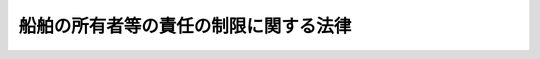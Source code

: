 .. _S50HO094:

======================================
船舶の所有者等の責任の制限に関する法律
======================================

.. raw:: html
    
    
    <b>船舶の所有者等の責任の制限に関する法律<br>
    （昭和五十年十二月二十七日法律第九十四号）</b><br><br><div align="right">最終改正：平成一七年六月一七日法律第五八号</div><br><a name="0000000000000000000000000000000000000000000000000000000000000000000000000000000"></a>
    <br>
    　<a href="#1000000000001000000000000000000000000000000000000000000000000000000000000000000" target="data">第一章　総則（第一条・第二条）</a>
    <br>
    　<a href="#1000000000002000000000000000000000000000000000000000000000000000000000000000000" target="data">第二章　船舶の所有者等の責任の制限（第三条―第八条）</a>
    <br>
    　<a href="#1000000000003000000000000000000000000000000000000000000000000000000000000000000" target="data">第三章　責任制限手続</a>
    <br>
    　　<a href="#1000000000003000000001000000000000000000000000000000000000000000000000000000000" target="data">第一節　通則（第九条―第十六条）</a>
    <br>
    　　<a href="#1000000000003000000002000000000000000000000000000000000000000000000000000000000" target="data">第二節　責任制限手続開始の申立て（第十七条―第二十五条）</a>
    <br>
    　　<a href="#1000000000003000000003000000000000000000000000000000000000000000000000000000000" target="data">第三節　責任制限手続開始の決定（第二十六条―第三十六条）</a>
    <br>
    　　<a href="#1000000000003000000004000000000000000000000000000000000000000000000000000000000" target="data">第四節　責任制限手続の拡張（第三十七条―第三十九条）</a>
    <br>
    　　<a href="#1000000000003000000005000000000000000000000000000000000000000000000000000000000" target="data">第五節　管理人（第四十条―第四十六条）</a>
    <br>
    　　<a href="#1000000000003000000006000000000000000000000000000000000000000000000000000000000" target="data">第六節　責任制限手続への参加（第四十七条―第五十六条）</a>
    <br>
    　　<a href="#1000000000003000000007000000000000000000000000000000000000000000000000000000000" target="data">第七節　制限債権の調査及び確定（第五十七条―第六十七条）</a>
    <br>
    　　<a href="#1000000000003000000008000000000000000000000000000000000000000000000000000000000" target="data">第八節　配当（第六十八条―第八十一条）</a>
    <br>
    　　<a href="#1000000000003000000009000000000000000000000000000000000000000000000000000000000" target="data">第九節　責任制限手続の廃止（第八十二条―第八十九条）</a>
    <br>
    　　<a href="#1000000000003000000010000000000000000000000000000000000000000000000000000000000" target="data">第十節　費用（第九十条―第九十四条）</a>
    <br>
    　<a href="#1000000000004000000000000000000000000000000000000000000000000000000000000000000" target="data">第四章　補則（第九十五条―第九十八条）</a>
    <br>
    　<a href="#1000000000005000000000000000000000000000000000000000000000000000000000000000000" target="data">第五章　罰則（第九十九条―第百一条）</a>
    <br>
    　<a href="#5000000000000000000000000000000000000000000000000000000000000000000000000000000" target="data">附則</a>
    <br><p>　　　<b><a name="1000000000001000000000000000000000000000000000000000000000000000000000000000000">第一章　総則</a>
    </b>
    </p><p>
    </p><div class="arttitle"><a name="1000000000000000000000000000000000000000000000000100000000000000000000000000000">（趣旨）</a>
    </div><div class="item"><b>第一条</b>
    <a name="1000000000000000000000000000000000000000000000000100000000001000000000000000000"></a>
    　この法律は、船舶の所有者等の責任の制限に関し必要な事項を定めるものとする。
    </div>
    
    <p>
    </p><div class="arttitle"><a name="1000000000000000000000000000000000000000000000000200000000000000000000000000000">（定義）</a>
    </div><div class="item"><b>第二条</b>
    <a name="1000000000000000000000000000000000000000000000000200000000001000000000000000000"></a>
    　この法律において、次の各号に掲げる用語の意義は、それぞれ当該各号に定めるところによる。
    <div class="number"><b><a name="1000000000000000000000000000000000000000000000000200000000001000000001000000000">一</a>
    </b>
    　船舶　航海の用に供する船舶で、ろかい又は主としてろかいをもつて運転する舟及び公用に供する船舶以外のものをいう。
    </div>
    <div class="number"><b><a name="1000000000000000000000000000000000000000000000000200000000001000000002000000000">二</a>
    </b>
    　船舶所有者等　船舶所有者、船舶賃借人及び傭船者並びに法人であるこれらの者の無限責任社員をいう。
    </div>
    <div class="number"><b><a name="1000000000000000000000000000000000000000000000000200000000001000000002002000000">二の二</a>
    </b>
    　救助者　救助活動に直接関連する役務を提供する者をいう。
    </div>
    <div class="number"><b><a name="1000000000000000000000000000000000000000000000000200000000001000000003000000000">三</a>
    </b>
    　被用者等　船舶所有者等又は救助者の被用者その他の者で、その者の行為につき船舶所有者等又は救助者が責めに任ずべきものをいう。
    </div>
    <div class="number"><b><a name="1000000000000000000000000000000000000000000000000200000000001000000003002000000">三の二</a>
    </b>
    　救助船舶　救助活動（船舶に対する、又は船舶に関連する救助活動でその船舶上でのみ行うものを除く。）を船舶から行う場合の当該船舶をいう。
    </div>
    <div class="number"><b><a name="1000000000000000000000000000000000000000000000000200000000001000000004000000000">四</a>
    </b>
    　制限債権　船舶所有者等若しくは救助者又は被用者等が、この法律で定めるところによりその責任を制限することができる債権をいう。
    </div>
    <div class="number"><b><a name="1000000000000000000000000000000000000000000000000200000000001000000005000000000">五</a>
    </b>
    　人の損害に関する債権　制限債権のうち人の生命又は身体が害されることによる損害に基づく債権で第六号の二の規定する債権以外のものをいう。 
    </div>
    <div class="number"><b><a name="1000000000000000000000000000000000000000000000000200000000001000000006000000000">六</a>
    </b>
    　物の損害に関する債権　制限債権のうち人の損害に関する債権以外の債権をいう。 
    </div>
    <div class="number"><b><a name="1000000000000000000000000000000000000000000000000200000000001000000006002000000">六の二</a>
    </b>
    　旅客の損害に関する債権　海上旅客運送契約により船舶で運送される旅客又は海上物品運送契約により船舶で運送される車両若しくは生動物とともに乗船することを認められた者の生命又は身体が害されることによる損害に基づく当該船舶の船舶所有者等又はその被用者等に対する債権をいう。 
    </div>
    <div class="number"><b><a name="1000000000000000000000000000000000000000000000000200000000001000000007000000000">七</a>
    </b>
    　一単位　国際通貨基金協定第三条第一項に規定する特別引出権による一特別引出権に相当する金額をいう。
    </div>
    <div class="number"><b><a name="1000000000000000000000000000000000000000000000000200000000001000000008000000000">八</a>
    </b>
    　受益債務者　当該責任制限手続における制限債権に係る債務者で、責任制限手続開始の申立てをした者以外のものをいう。
    </div>
    </div>
    <div class="item"><b><a name="1000000000000000000000000000000000000000000000000200000000002000000000000000000">２</a>
    </b>
    　この法律において、「救助活動」には、次に掲げる措置を含み、公務として行う救助活動を除くものとする。
    <div class="number"><b><a name="1000000000000000000000000000000000000000000000000200000000002000000001000000000">一</a>
    </b>
    　沈没し、難破し、乗り揚げ、若しくは放棄された船舶又はその船舶上の物の引揚げ、除去、破壊又は無害化のための措置
    </div>
    <div class="number"><b><a name="1000000000000000000000000000000000000000000000000200000000002000000002000000000">二</a>
    </b>
    　積荷の除去、破壊又は無害化のための措置
    </div>
    <div class="number"><b><a name="1000000000000000000000000000000000000000000000000200000000002000000003000000000">三</a>
    </b>
    　前二号に掲げる措置のほか、制限債権を生ずべき損害の防止又は軽減のために執られる措置
    </div>
    </div>
    
    
    <p>　　　<b><a name="1000000000002000000000000000000000000000000000000000000000000000000000000000000">第二章　船舶の所有者等の責任の制限</a>
    </b>
    </p><p>
    </p><div class="arttitle"><a name="1000000000000000000000000000000000000000000000000300000000000000000000000000000">（船舶の所有者等の責任の制限）</a>
    </div><div class="item"><b>第三条</b>
    <a name="1000000000000000000000000000000000000000000000000300000000001000000000000000000"></a>
    　船舶所有者等又はその被用者等は、次に掲げる債権について、この法律で定めるところにより、その責任を制限することができる。
    <div class="number"><b><a name="1000000000000000000000000000000000000000000000000300000000001000000001000000000">一</a>
    </b>
    　船舶上で又は船舶の運航に直接関連して生ずる人の生命若しくは身体が害されることによる損害又は当該船舶以外の物の滅失若しくは損傷による損害に基づく債権
    </div>
    <div class="number"><b><a name="1000000000000000000000000000000000000000000000000300000000001000000002000000000">二</a>
    </b>
    　運送品、旅客又は手荷物の運送の遅延による損害に基づく債権
    </div>
    <div class="number"><b><a name="1000000000000000000000000000000000000000000000000300000000001000000003000000000">三</a>
    </b>
    　前二号に掲げる債権のほか、船舶の運航に直接関連して生ずる権利侵害による損害に基づく債権（当該船舶の滅失又は損傷による損害に基づく債権及び契約による債務の不履行による損害に基づく債権を除く。）
    </div>
    <div class="number"><b><a name="1000000000000000000000000000000000000000000000000300000000001000000004000000000">四</a>
    </b>
    　前条第二項第三号に掲げる措置により生ずる損害に基づく債権（当該船舶所有者等及びその被用者等が有する債権を除く。）
    </div>
    <div class="number"><b><a name="1000000000000000000000000000000000000000000000000300000000001000000005000000000">五</a>
    </b>
    　前条第二項第三号に掲げる措置に関する債権（当該船舶所有者等及びその被用者等が有する債権並びにこれらの者との契約に基づく報酬及び費用に関する債権を除く。） 
    </div>
    </div>
    <div class="item"><b><a name="1000000000000000000000000000000000000000000000000300000000002000000000000000000">２</a>
    </b>
    　救助者又はその被用者等は、次に掲げる債権について、この法律で定めるところにより、その責任を制限することができる。
    <div class="number"><b><a name="1000000000000000000000000000000000000000000000000300000000002000000%E4%BB%BB%E3%82%92%E5%88%B6%E9%99%90%E3%81%99%E3%82%8B%E3%81%93%E3%81%A8%E3%81%8C%E3%81%A7%E3%81%8D%E3%81%AA%E3%81%84%E3%80%82%0A&lt;/DIV&gt;%0A&lt;DIV%20class=" item><b><a name="1000000000000000000000000000000000000000000000000300000000004000000000000000000">４</a>
    </b>
    　船舶所有者等又はその被用者等は、旅客の損害に関する債権については、第一項の規定にかかわらず、その責任を制限することができない。  
    </a></b></div>
    
    <p>
    </p><div class="item"><b><a name="1000000000000000000000000000000000000000000000000400000000000000000000000000000">第四条</a>
    </b>
    <a name="1000000000000000000000000000000000000000000000000400000000001000000000000000000"></a>
    　次に掲げる債権については、船舶所有者等及び救助者は、その責任を制限することができない。
    <div class="number"><b><a name="1000000000000000000000000000000000000000000000000400000000001000000001000000000">一</a>
    </b>
    　海難の救助又は共同海損の分担に基づく債権
    </div>
    <div class="number"><b><a name="1000000000000000000000000000000000000000000000000400000000001000000002000000000">二</a>
    </b>
    　船舶所有者等の被用者でその職務が船舶の業務に関するもの又は救助者の被用者でその職務が救助活動に関するものの使用者に対して有する債権及びこれらの者の生命又は身体が害されることによつて生じた第三者の有する債権
    </div>
    </div>
    
    <p>
    </p><div class="arttitle"><a name="1000000000000000000000000000000000000000000000000500000000000000000000000000000">（同一の事故から生じた損害に基づく債権の差引き）</a>
    </div><div class="item"><b>第五条</b>
    <a name="1000000000000000000000000000000000000000000000000500000000001000000000000000000"></a>
    　船舶所有者等若しくは救助者又は被用者等が制限債権者に対して同一の事故から生じた債権を有する場合においては、この法律の規定は、その債権額を差し引いた残余の制限債権について、適用する。
    </div>
    
    <p>
    </p><div class="arttitle"><a name="1000000000000000000000000000000000000000000000000600000000000000000000000000000">（責任の制限の及ぶ範囲）</a>
    </div><div class="item"><b>第六条</b>
    <a name="1000000000000000000000000000000000000000000000000600000000001000000000000000000"></a>
    　船舶所有者等又はその被用者等がする責任の制限は、船舶ごとに、同一の事故から生じたこれらの者に対するすべての人の損害に関する債権及び物の損害に関する債権に及ぶ。 
    </div>
    <div class="item"><b><a name="1000000000000000000000000000000000000000000000000600000000002000000000000000000">２</a>
    </b>
    　救助船舶に係る救助者若しくは当該救助船舶の船舶所有者等又はこれらの被用者等がする責任の制限は、救助船舶ごとに、同一の事故から生じたこれらの者に対するすべての人の損害に関する債権及び物の損害に関する債権に及ぶ。
    </div>
    <div class="item"><b><a name="1000000000000000000000000000000000000000000000000600000000003000000000000000000">３</a>
    </b>
    　前項の救助者以外の救助者又はその被用者等がする責任の制限は、救助者ごとに、同一の事故から生じたこれらの者に対するすべての人の損害に関する債権及び物の損害に関する百倍を、七万トンを超える部分については一トンにつき一単位の二百倍を乗じて得た金額を加えた金額</div>
     
    </div>
    <div class="number"><b><a name="1000000000000000000000000000000000000000000000000700000000001000000002000000000">二</a>
    </b>
    　その他の場合においては、船舶のトン数に応じて、次に定めるところにより算出した金額<div class="para1"><b>イ</b>　二千トン以下の船舶にあつては、一単位の三百万倍の金額</div>
    <div class="para1"><b>ロ</b>　二千トンを超える船舶にあつては、イの金額に、二千トンを超え三万トンまでの部分については一トンにつき一単位の千二百倍を、三万トンを超え七万トンまでの部分については一トンにつき一単位の九百倍を、七万トンを超える部分については一トンにつき一単位の六百倍を乗じて得た金額を加えた金額</div>
     
    </div>
    
    <div class="item"><b><a name="1000000000000000000000000000000000000000000000000700000000002000000000000000000">２</a>
    </b>
    　前項第二号に規定する場合においては、制限債権の弁済に充てられる金額のうち、その金額に同項第一号に掲げる金額（百トンに満たない木船については、同号イの金額）の同項第二号に掲げる金額に対する割合を乗じて得た金額に相当する部分は物の損害に関する債権の弁済に、その余の部分は人の損害に関する債権の弁済に、それぞれ充てられるものとする。ただし、後者の部分が人の損害に関する債権を弁済するに足りないときは、前者の部分は、その弁済されない残額と物の損害に関する債権の額との割合に応じてこれらの債権の弁済に充てられるものとする。
    </div>
    <div class="item"><b><a name="1000000000000000000000000000000000000000000000000700000000003000000000000000000">３</a>
    </b>
    　前条第三項に規定する責任の制限の場合における責任の限度額は、次のとおりとする。
    <div class="number"><b><a name="1000000000000000000000000000000000000000000000000700000000003000000001000000000">一</a>
    </b>
    　責任を制限しようとする債権が物の損害に関する債権のみである場合においては、一単位の百万倍の金額 
    </div>
    <div class="number"><b><a name="1000000000000000000000000000000000000000000000000700000000003000000002000000000">二</a>
    </b>
    　その他の場合においては、一単位の三百万倍の金額 
    </div>
    </div>
    <div class="item"><b><a name="1000000000000000000000000000000000000000000000000700000000004000000000000000000">４</a>
    </b>
    　第二項の規定は、前項第二号に規定する場合について準用する。
    </div>
    <div class="item"><b><a name="1000000000000000000000000000000000000000000000000700000000005000000000000000000">５</a>
    </b>
    　制限債権者は、その制限債権の額の割合に応じて弁済を受ける。 
    </div>
    
    <p>
    </p><div class="arttitle"><a name="1000000000000000000000000000000000000000000000000800000000000000000000000000000">（船舶のトン数の算定）</a>
    </div><div class="item"><b>第八条</b>
    <a name="1000000000000000000000000000000000000000000000000800000000001000000000000000000"></a>
    　前条第一項及び第二項の船舶のトン数は、<a href="/cgi-bin/idxrefer.cgi?H_FILE=%8f%ba%8c%dc%8c%dc%96%40%8e%6c%81%5a&amp;REF_NAME=%91%44%94%95%82%cc%83%67%83%93%90%94%82%cc%91%aa%93%78%82%c9%8a%d6%82%b7%82%e9%96%40%97%a5&amp;ANCHOR_F=&amp;ANCHOR_T=" target="inyo">船舶のトン数の測度に関する法律</a>
    （昭和五十五年法律第四十号）<a href="/cgi-bin/idxrefer.cgi?H_FILE=%8f%ba%8c%dc%8c%dc%96%40%8e%6c%81%5a&amp;REF_NAME=%91%e6%8e%6c%8f%f0%91%e6%93%f1%8d%80&amp;ANCHOR_F=1000000000000000000000000000000000000000000000000400000000002000000000000000000&amp;ANCHOR_T=1000000000000000000000000000000000000000000000000400000000002000000000000000000#1000000000000000000000000000000000000000000000000400000000002000000000000000000" target="inyo">第四条第二項</a>
    の規定の例により算定した数値にトンを付して表したものとする。
    </div>
    
    
    <p>　　　<b><a name="1000000000003000000000000000000000000000000000000000000000000000000000000000000">第三章　責任制限手続</a>
    </b>
    </p><p>　　　　<b><a name="1000000000003000000001000000000000000000000000000000000000000000000000000000000">第一節　通則</a>
    </b>
    </p><p>
    </p><div class="arttitle"><a name="1000000000000000000000000000000000000000000000000900000000000000000000000000000">（責任制限事件の管轄）</a>
    </div><div class="item"><b>第九条</b>
    <a name="1000000000000000000000000000000000000000000000000900000000001000000000000000000"></a>
    　責任制限事件は、次の各号に掲げる区分に応じ、それぞれ当該各号に定める裁判所の管轄に専属する。
    <div class="number"><b><a name="1000000000000000000000000000000000000000000000000900000000001000000001000000000">一</a>
    </b>
    　第六条第一項に規定する責任の制限の場合において船舶が船籍を有するとき、又は同条第二項に規定する責任の制限の場合において救助船舶が船籍を有するとき。<br>　　　　船籍の所在地を管轄する地方裁判所 
    </div>
    <div class="number"><b><a name="1000000000000000000000000000000000000000000000000900000000001000000002000000000">二</a>
    </b>
    　第六条第一項に規定する責任の制限の場合において船舶が船籍を有しないとき、又は同条第二項に規定する責任の制限の場合において救助船舶が船籍を有しないとき。　申立人の普通裁判籍の所在地、事故発生地、事故後に当該船舶が最初に到達した地又は制限債権（物の損害に関する債権のみについての責任制限手続にあつては人の損害に関する債権を除く。以下この章において同じ。）に基づき申立人の財産に対して差押え若しくは仮差押えの執行がされた地を管轄する地方裁判所 
    </div>
    <div class="number"><b><a name="1000000000000000000000000000000000000000000000000900000000001000000003000000000">三</a>
    </b>
    　第六条第三項に規定する責任の制限のとき。<br>　　　　申立人の普通裁判籍の所在地、事故発生地又は制限債権に基づき申立人の財産に対して差押え若しくは仮差押えの執行がされた地を管轄する地方裁判所
    </div>
    </div>
    
    <p>
    </p><div class="arttitle"><a name="1000000000000000000000000000000000000000000000001000000000000000000000000000000">（責任制限事件の移送）</a>
    </div><div class="item"><b>第十条</b>
    <a name="1000000000000000000000000000000000000000000000001000000000001000000000000000000"></a>
    　裁判所は、著しい損害又は遅滞を避けるため必要があると認めるときは、職権で、責任制限事件を他の管轄裁判所、制限債権者の普通裁判籍の所在地を管轄する地方裁判所又は同一の事故から生じた他の責任制限事件若しくは<a href="/cgi-bin/idxrefer.cgi?H_FILE=%8f%ba%8c%dc%81%5a%96%40%8b%e3%8c%dc&amp;REF_NAME=%91%44%94%95%96%fb%91%f7%91%b9%8a%51%94%85%8f%9e%95%db%8f%e1%96%40&amp;ANCHOR_F=&amp;ANCHOR_T=" target="inyo">船舶油濁損害賠償保障法</a>
    （昭和五十年法律第九十五号）の規定による責任制限事件の係属する裁判所に移送することができる。
    </div>
    
    <p>
    </p><div class="arttitle"><a name="1000000000000000000000000000000000000000000000001100000000000000000000000000000">（</a><a href="/cgi-bin/idxrefer.cgi?H_FILE=%95%bd%94%aa%96%40%88%ea%81%5a%8b%e3&amp;REF_NAME=%96%af%8e%96%91%69%8f%d7%96%40&amp;ANCHOR_F=&amp;ANCHOR_T=" target="inyo">民事訴訟法</a>
    の準用）
    </div><div class="item"><b>第十一条</b>
    <a name="1000000000000000000000000000000000000000000000001100000000001000000000000000000"></a>
    　特別の定めがある場合を除いて、責任制限手続に関しては、<a href="/cgi-bin/idxrefer.cgi?H_FILE=%95%bd%94%aa%96%40%88%ea%81%5a%8b%e3&amp;REF_NAME=%96%af%8e%96%91%69%8f%d7%96%40&amp;ANCHOR_F=&amp;ANCHOR_T=" target="inyo">民事訴訟法</a>
    （平成八年法律第百九号）の規定を準用する。
    </div>
    
    <p>
    </p><div class="arttitle"><a name="1000000000000000000000000000000000000000000000001200000000000000000000000000000">（任意的口頭弁論及び職権調査）</a>
    </div><div class="item"><b>第十二条</b>
    <a name="1000000000000000000000000000000000000000000000001200000000001000000000000000000"></a>
    　責任制限手続に関する裁判は、口頭弁論を経ないですることができる。
    </div>
    <div class="item"><b><a name="1000000000000000000000000000000000000000000000001200000000002000000000000000000">２</a>
    </b>
    　裁判所は、職権で、責任制限事件に関して必要な調査をすることができる。
    </div>
    
    <p>
    </p><div class="arttitle"><a name="1000000000000000000000000000000000000000000000001300000000000000000000000000000">（抗告）</a>
    </div><div class="item"><b>第十三条</b>
    <a name="1000000000000000000000000000000000000000000000001300000000001000000000000000000"></a>
    　責任制限手続に関する裁判に対しては、この法律に特別の規定がある場合に限り、その裁判につき利害関係を有する者は、即時抗告をすることができる。その期間は、裁判の公告があつた場合においては、その公告があつた日から起算して一月とする。
    </div>
    
    <p>
    </p><div class="arttitle"><a name="1000000000000000000000000000000000000000000000001400000000000000000000000000000">（公告）</a>
    </div><div class="item"><b>第十四条</b>
    <a name="1000000000000000000000000000000000000000000000001400000000001000000000000000000"></a>
    　この法律の規定によつてする公告は、官報及び裁判所の指定する新聞紙に掲載してする。
    </div>
    <div class="item"><b><a name="1000000000000000000000000000000000000000000000001400000000002000000000000000000">２</a>
    </b>
    　公告は、最終の掲載があつた日の翌日に、その効力を生ずる。
    </div>
    
    <p>
    </p><div class="arttitle"><a name="1000000000000000000000000000000000000000000000001500000000000000000000000000000">（公告及び送達をする場合）</a>
    </div><div class="item"><b>第十五条</b>
    <a name="1000000000000000000000000000000000000000000000001500000000001000000000000000000"></a>
    　この法律の規定によつて公告及び送達をしなければならない場合には、送達は、書類を通常の取扱いによる郵便に付し、又は<a href="/cgi-bin/idxrefer.cgi?H_FILE=%95%bd%88%ea%8e%6c%96%40%8b%e3%8b%e3&amp;REF_NAME=%96%af%8a%d4%8e%96%8b%c6%8e%d2%82%c9%82%e6%82%e9%90%4d%8f%91%82%cc%91%97%92%42%82%c9%8a%d6%82%b7%82%e9%96%40%97%a5&amp;ANCHOR_F=&amp;ANCHOR_T=" target="inyo">民間事業者による信書の送達に関する法律</a>
    （平成十四年法律第九十九号）<a href="/cgi-bin/idxrefer.cgi?H_FILE=%95%bd%88%ea%8e%6c%96%40%8b%e3%8b%e3&amp;REF_NAME=%91%e6%93%f1%8f%f0%91%e6%98%5a%8d%80&amp;ANCHOR_F=1000000000000000000000000000000000000000000000000200000000006000000000000000000&amp;ANCHOR_T=1000000000000000000000000000000000000000000000000200000000006000000000000000000#1000000000000000000000000000000000000000000000000200000000006000000000000000000" target="inyo">第二条第六項</a>
    に規定する一般信書便事業者若しくは<a href="/cgi-bin/idxrefer.cgi?H_FILE=%95%bd%88%ea%8e%6c%96%40%8b%e3%8b%e3&amp;REF_NAME=%93%af%8f%f0%91%e6%8b%e3%8d%80&amp;ANCHOR_F=1000000000000000000000000000000000000000000000000200000000009000000000000000000&amp;ANCHOR_T=1000000000000000000000000000000000000000000000000200000000009000000000000000000#1000000000000000000000000000000000000000000000000200000000009000000000000000000" target="inyo">同条第九項</a>
    に規定する特定信書便事業者の提供する<a href="/cgi-bin/idxrefer.cgi?H_FILE=%95%bd%88%ea%8e%6c%96%40%8b%e3%8b%e3&amp;REF_NAME=%93%af%8f%f0%91%e6%93%f1%8d%80&amp;ANCHOR_F=1000000000000000000000000000000000000000000000000200000000002000000000000000000&amp;ANCHOR_T=1000000000000000000000000000000000000000000000000200000000002000000000000000000#1000000000000000000000000000000000000000000000000200000000002000000000000000000" target="inyo">同条第二項</a>
    に規定する信書便の役務を利用して送付する方法によりすることができる。この場合においては、公告は、一切の関係人に対する送達の効力を有する。
    </div>
    
    <p>
    </p><div class="arttitle"><a name="1000000000000000000000000000000000000000000000001600000000000000000000000000000">（最高裁判所規則）</a>
    </div><div class="item"><b>第十六条</b>
    <a name="1000000000000000000000000000000000000000000000001600000000001000000000000000000"></a>
    　この法律に定めるもののほか、責任制限手続に関し必要な事項は、最高裁判所規則で定める。
    </div>
    
    
    <p>　　　　<b><a name="1000000000003000000002000000000000000000000000000000000000000000000000000000000">第二節　責任制限手続開始の申立て</a>
    </b>
    </p><p>
    </p><div class="arttitle"><a name="1000000000000000000000000000000000000000000000001700000000000000000000000000000">（手続開始の申立て）</a>
    </div><div class="item"><b>第十七条</b>
    <a name="1000000000000000000000000000000000000000000000001700000000001000000000000000000"></a>
    　船舶所有者等若しくは救助者又は被用者等は、その責任を制限するため、責任制限手続開始の申立てをすることができる。
    </div>
    <div class="item"><b><a name="1000000000000000000000000000%E8%A6%81%E3%81%AA%E4%BA%8B%E5%AE%9F%E5%8F%8A%E3%81%B3%E5%88%B6%E9%99%90%E5%82%B5%E6%A8%A9%EF%BC%88%E4%BA%8B%E6%95%85%E7%99%BA%E7%94%9F%E5%BE%8C%E3%81%AE%E5%88%A9%E6%81%AF%E5%8F%88%E3%81%AF%E4%B8%8D%E5%B1%A5%E8%A1%8C%E3%81%AB%E3%82%88%E3%82%8B%E6%90%8D%E5%AE%B3%E8%B3%A0%E5%84%9F%E8%8B%A5%E3%81%97%E3%81%8F%E3%81%AF%E9%81%95%E7%B4%84%E9%87%91%E3%81%AE%E8%AB%8B%E6%B1%82%E6%A8%A9%E3%82%92%E9%99%A4%E3%81%8F%E3%80%82%E7%AC%AC%E4%BA%8C%E5%8D%81%E4%BA%94%E6%9D%A1%E7%AC%AC%E4%BA%8C%E5%8F%B7%E3%81%AB%E3%81%8A%E3%81%84%E3%81%A6%E5%90%8C%E3%81%98%E3%80%82%EF%BC%89%E3%81%AE%E9%A1%8D%E3%81%8C%E7%AC%AC%E4%B8%83%E6%9D%A1%E7%AC%AC%E4%B8%80%E9%A0%85%E5%8F%88%E3%81%AF%E7%AC%AC%E4%B8%89%E9%A0%85%E3%81%AB%E8%A6%8F%E5%AE%9A%E3%81%99%E3%82%8B%E8%B2%AC%E4%BB%BB%E3%81%AE%E9%99%90%E5%BA%A6%E9%A1%8D%EF%BC%88%E4%BB%A5%E4%B8%8B%E3%80%8C%E8%B2%AC%E4%BB%BB%E9%99%90%E5%BA%A6%E9%A1%8D%E3%80%8D%E3%81%A8%E3%81%84%E3%81%86%E3%80%82%EF%BC%89%E3%82%92%E8%B6%85%E3%81%88%E3%82%8B%E3%81%93%E3%81%A8%E3%82%92%E7%96%8E%E6%98%8E%E3%81%97%E3%80%81%E3%81%8B%E3%81%A4%E3%80%81%E7%9F%A5%E3%82%8C%E3%81%A6%E3%81%84%E3%82%8B%E5%88%B6%E9%99%90%E5%82%B5%E6%A8%A9%E8%80%85%E3%81%AE%E6%B0%8F%E5%90%8D%E5%8F%88%E3%81%AF%E5%90%8D%E7%A7%B0%E5%8F%8A%E3%81%B3%E4%BD%8F%E6%89%80%E3%82%92%E5%B1%8A%E3%81%91%E5%87%BA%E3%81%AA%E3%81%91%E3%82%8C%E3%81%B0%E3%81%AA%E3%82%89%E3%81%AA%E3%81%84%E3%80%82%20%0A&lt;/DIV&gt;%0A%0A&lt;P&gt;%0A&lt;DIV%20class=" arttitle></a><a name="1000000000000000000000000000000000000000000000001900000000000000000000000000000">（供託命令）</a>
    </b></div><div class="item"><b>第十九条</b>
    <a name="1000000000000000000000000000000000000000000000001900000000001000000000000000000"></a>
    　裁判所は、責任制限手続開始の申立てを相当と認めるときは、その申立てをした者（以下「申立人」という。）に対して、一月を超えない一定の期間内に、裁判所の定める責任限度額に相当する金銭及びこれに対する事故発生の日から供託の日（次条第一項の規定により供託委託契約を締結する場合にあつては、同項の規定による届出の日。次項において同じ。）まで年六パーセントの割合により算定した金銭を裁判所の指定する供託所に供託し、かつ、その旨を届け出るべきことを命じなければならない。
    </div>
    <div class="item"><b><a name="1000000000000000000000000000000000000000000000001900000000002000000000000000000">２</a>
    </b>
    　前項の責任限度額に相当する金銭は、供託の日において公表されている最終の一単位の額により算定するものとする。
    </div>
    <div class="item"><b><a name="1000000000000000000000000000000000000000000000001900000000003000000000000000000">３</a>
    </b>
    　第一項の規定による決定に対しては、即時抗告をすることができる。
    </div>
    
    <p>
    </p><div class="arttitle"><a name="1000000000000000000000000000000000000000000000002000000000000000000000000000000">（供託委託契約）</a>
    </div><div class="item"><b>第二十条</b>
    <a name="1000000000000000000000000000000000000000000000002000000000001000000000000000000"></a>
    　申立人が、裁判所の許可を得て供託委託契約を締結し、前条第一項の規定による決定において定められた期間内にその旨を裁判所に届け出た場合においては、当該契約に係る一定の額の金銭は、その期間内に供託することを要しない。
    </div>
    <div class="item"><b><a name="1000000000000000000000000000000000000000000000002000000000002000000000000000000">２</a>
    </b>
    　供託委託契約は、責任制限手続開始の決定があつた場合において、受託者が申立人のために一定の額の金銭及びこれに対する責任制限手続開始の決定の日から供託の日まで供託金に付される利息の利率と同一の率により算定した金銭を前条第一項の供託所に供託をすることを約する契約とする。
    </div>
    <div class="item"><b><a name="1000000000000000000000000000000000000000000000002000000000003000000000000000000">３</a>
    </b>
    　供託委託契約は、第一項の規定による届出があつた後は、裁判所の許可を得なければ、変更又は解除をすることができない。
    </div>
    <div class="item"><b><a name="1000000000000000000000000000000000000000000000002000000000004000000000000000000">４</a>
    </b>
    　銀行その他の政令で定める者でなければ、供託委託契約の受託者（以下単に「受託者」という。）となることができない。
    </div>
    
    <p>
    </p><div class="arttitle"><a name="1000000000000000000000000000000000000000000000002100000000000000000000000000000">（受託者の供託）</a>
    </div><div class="item"><b>第二十一条</b>
    <a name="1000000000000000000000000000000000000000000000002100000000001000000000000000000"></a>
    　前条第一項の規定による届出がされた場合においては、受託者は、裁判所の定める日（次条第一項において「指定日」という。）までに供託委託契約に従つて供託し、かつ、その旨を裁判所に届け出なければならない。
    </div>
    <div class="item"><b><a name="1000000000000000000000000000000000000000000000002100000000002000000000000000000">２</a>
    </b>
    　前項の規定により受託者がした供託は、申立人が供託者としてした供託とみなす。
    </div>
    
    <p>
    </p><div class="arttitle"><a name="1000000000000000000000000000000000000000000000002200000000000000000000000000000">（受託者が供託しなかつた場合の義務等）</a>
    </div><div class="item"><b>第二十二条</b>
    <a name="1000000000000000000000000000000000000000000000002200000000001000000000000000000"></a>
    　前条第一項の規定による供託をしなかつた場合においては、受託者は、供託に代えて、指定日において供託すべき金銭及びこれに対する指定日の翌日から支払の日まで年六パーセントの割合により算定した金銭を管理人に支払う義務を負う。
    </div>
    <div class="item"><b><a name="1000000000000000000000000000000000000000000000002200000000002000000000000000000">２</a>
    </b>
    　受託者が前項の義務を履行しなかつた場合においては、裁判所は、管理人の申立てにより、その受託者に対して、同項の規定により支払うべき額の金銭を管理人に支払うべきことを命じなければならない。
    </div>
    <div class="item"><b><a name="1000000000000000000000000000000000000000000000002200000000003000000000000000000">３</a>
    </b>
    　前項の規定による決定は、執行力のある債務名義と同一の効力を有する。
    </div>
    <div class="item"><b><a name="1000000000000000000000000000000000000000000000002200000000004000000000000000000">４</a>
    </b>
    　第二項の申立てについての裁判に対しては、即時抗告をすることができる。
    </div>
    <div class="item"><b><a name="1000000000000000000000000000000000000000000000002200000000005000000000000000000">５</a>
    </b>
    　管理人は、第一項の規定により受託者から金銭の支払を受けたときは、直ちに、これを第十九条第一項の供託所に供託し、かつ、その旨を裁判所に報告しなければならない。
    </div>
    <div class="item"><b><a name="1000000000000000000000000000000000000000000000002200000000006000000000000000000">６</a>
    </b>
    　前項の規定により管理人がした供託は、申立人が供託者としてした供託とみなす。
    </div>
    
    <p>
    </p><div class="arttitle"><a name="1000000000000000000000000000000000000000000000002300000000000000000000000000000">（他の手続の中止命令等）</a>
    </div><div class="item"><b>第二十三条</b>
    <a name="1000000000000000000000000000000000000000000000002300000000001000000000000000000"></a>
    　責任制限手続開始の申立てがあつた場合において、必要があると認めるときは、裁判所は、申立人又は受益債務者の申立てにより、責任制限手続開始の申立てにつき決定があるまでの間、制限債権に基づく申立人又は受益債務者の財産に対する強制執行、仮差押え、仮処分又は担保権の実行の手続の中止を命ずることができる。
    </div>
    <div class="item"><b><a name="1000000000000000000000000000000000000000000000002300000000002000000000000000000">２</a>
    </b>
    　裁判所は、前項の規定による中止の決定を変更し、又は取り消すことができる。
    </div>
    
    <p>
    </p><div class="arttitle"><a name="1000000000000000000000000000000000000000000000002400000000000000000000000000000">（却下）</a>
    </div><div class="item"><b>第二十四条</b>
    <a name="1000000000000000000000000000000000000000000000002400000000001000000000000000000"></a>
    　申立人が破産者であるときは、裁判所は、責任制限手続開始の申立てを却下しなければならない。
    </div>
    
    <p>
    </p><div class="arttitle"><a name="1000000000000000000000000000000000000000000000002500000000000000000000000000000">（棄却）</a>
    </div><div class="item"><b>第二十五条</b>
    <a name="1000000000000000000000000000000000000000000000002500000000001000000000000000000"></a>
    　次の場合においては、裁判所は、責任制限手続開始の申立てを棄却しなければならない。
    <div class="number"><b><a name="1000000000000000000000000000000000000000000000002500000000001000000001000000000">一</a>
    </b>
    　手続の費用の予納がないとき。
    </div>
    <div class="number"><b><a name="1000000000000000000000000000000000000000000000002500000000001000000002000000000">二</a>
    </b>
    　制限債権の額が責任限度額を超えないことが明らかなとき。
    </div>
    <div class="number"><b><a name="1000000000000000000000000000000000000000000000002500000000001000000003000000000">三</a>
    </b>
    　申立人が第十九条第一項の規定による決定に従わないとき。
    </div>
    </div>
    
    
    <p>　　　　<b><a name="1000000000003000000003000000000000000000000000000000000000000000000000000000000">第三節　責任制限手続開始の決定</a>
    </b>
    </p><p>
    </p><div class="arttitle"><a name="1000000000000000000000000000000000000000000000002600000000000000000000000000000">（責任制限手続の効力発生の時）</a>
    </div><div class="item"><b>第二十六条</b>
    <a name="1000000000000000000000000000000000000000000000002600000000001000000000000000000"></a>
    　責任制限手続は、その開始の決定の時から、効力を生ずる。
    </div>
    
    <p>
    </p><div class="arttitle"><a name="1000000000000000000000000000000000000000000000002700000000000000000000000000000">（開始決定と同時に定めるべき事項）</a>
    </div><div class="item"><b>第二十七条</b>
    <a name="1000000000000000000000000000000000000000000000002700000000001000000000000000000"></a>
    　裁判所は、責任制限手続開始の決定と同時に、管理人を選任し、かつ、次の事項を定めなければならない。
    <div class="number"><b><a name="1000000000000000000000000000000000000000000000002700000000001000000001000000000">一</a>
    </b>
    　制限債権の届出期間。ただし、その期間は、決定の日から一月以上四月以下でなければならない。
    </div>
    <div class="number"><b><a name="1000000000000000000000000000000000000000000000002700000000001000000002000000000">二</a>
    </b>
    　制限債権の調査期日。ただし、その期日と届出期間の末日との間には、一週間以上二月以下の期間がなければならない。
    </div>
    </div>
    
    <p>
    </p><div class="arttitle"><a name="1000000000000000000000000000000000000000000000002800000000000000000000000000000">（開始の公告等）</a>
    </div><div class="item"><b>第二十八条</b>
    <a name="1000000000000000000000000000000000000000000000002800000000001000000000000000000"></a>
    　裁判所は、責任制限手続開始の決定をしたときは、直ちに、次の事項を公告しなければならない。
    <div class="number"><b><a name="1000000000000000000000000000000000000000000000002800000000001000000001000000000">一</a>
    </b>
    　責任制限手続開始決定の年月日時及び主文
    </div>
    <div class="number"><b><a name="1000000000000000000000000000000000000000000000002800000000001000000002000000000">二</a>
    </b>
    　第十九条第一項の規定による決定に基づき供託された金銭又は第二十条第一項の供託委託契約に係る一定の金銭の総額
    </div>
    <div class="number"><b><a name="1000000000000000000000000000000000000000000000002800000000001000000003000000000">三</a>
    </b>
    　管理人の氏名及び住所
    </div>
    <div class="number"><b><a name="1000000000000000000000000000000000000000000000002800000000001000000004000000000">四</a>
    </b>
    　申立人及び知れている受益債務者の氏名又は名称並びにこれらの者と事故に係る船舶、救助船舶又は救助者との関係
    </div>
    <div class="number"><b><a name="1000000000000000000000000000000000000000000000002800000000001000000005000000000">五</a>
    </b>
    　制限債権の届出期間及び調査期日
    </div>
    <div class="number"><b><a name="1000000000000000000000000000000000000000000000002800000000001000000006000000000">六</a>
    </b>
    　申立人又は受益債務者に対する制限債権をその届出期間内に届け出るべき旨の催告
    </div>
    </div>
    <div class="item"><b><a name="1000000000000000000000000000000000000000000000002800000000002000000000000000000">２</a>
    </b>
    　管理人、申立人並びに知れている制限債権者及び受益債務者には、前項各号に掲げる事項を記載した書面を送達しなければならない。
    </div>
    <div class="item"><b><a name="1000000000000000000000000000000000000000000000002800000000003000000000000000000">３</a>
    </b>
    　前二項の規定は、第一項第二号から第五号までに掲げる事項に変更を生じた場合について準用する。ただし、制限債権の調査期日の変更については、公告することを要しない。
    </div>
    
    <p>
    </p><div class="arttitle"><a name="1000000000000000000000000000000000000000000000002900000000000000000000000000000">（抗告）</a>
    </div><div class="item"><b>第二十九条</b>
    <a name="1000000000000000000000000000000000000000000000002900000000001000000000000000000"></a>
    　責任制限手続開始の申立てについての裁判に対しては、即時抗告をすることができる。
    </div>
    <div class="item"><b><a name="1000000000000000000000000000000000000000000000002900000000002000000000000000000">２</a>
    </b>
    　第二十三条の規定は、責任制限手続開始の申立てを却下し、又は棄却する決定に対して即時抗告があつた場合について準用する。
    </div>
    
    <p>
    </p><div class="item"><b><a name="1000000000000000000000000000000000000000000000003000000000000000000000000000000">第三十条</a>
    </b>
    <a name="1000000000000000000000000000000000000000000000003000000000001000000000000000000"></a>
    　責任制限手続開始の決定に対し前条第一項の即時抗告があつた場合において、第十九条第一項の規定による決定において定められた責任限度額又は事故発生の日を不当と認めるときは、裁判所は、申立人に対して、二週間を超えない一定の期間内場合にあつては、同項の規定による届出の日）まで年六パーセントの割合により算定した金銭又は増加すべき第十九条第一項に規定する年六パーセントの割合により算定した金銭を供託し、かつ、その旨を責任制限裁判所に届け出るべきことを命じなければならない。
    </div>
    <div class="item"><b><a name="1000000000000000000000000000000000000000000000003000000000002000000000000000000">２</a>
    </b>
    　第十九条第二項及び第二十条から第二十二条までの規定は、前項の場合について準用する。この場合において、第十九条第二項中「供託の日」とあるのは、「第三十条第一項の供託の日」と読み替えるものとする。
    </div>
    
    <p>
    </p><div class="arttitle"><a name="1000000000000000000000000000000000000000000000003100000000000000000000000000000">（開始決定を取り消す決定の公告等）</a>
    </div><div class="item"><b>第三十一条</b>
    <a name="1000000000000000000000000000000000000000000000003100000000001000000000000000000"></a>
    　責任制限手続開始の決定を取り消す決定が確定したときは、裁判所は、直ちに、その旨を公告しなければならない。
    </div>
    <div class="item"><b><a name="1000000000000000000000000000000000000000000000003100000000002000000000000000000">２</a>
    </b>
    　管理人、申立人並びに知れている制限債権者及び受益債務者には、前項の規定による公告に係る事項を記載した書面を送達しなければならない。
    </div>
    
    <p>
    </p><div class="arttitle"><a name="1000000000000000000000000000000000000000000000003200000000000000000000000000000">（開始決定が取り消された場合における供託金の取戻しの制限）</a>
    </div><div class="item"><b>第三十二条</b>
    <a name="1000000000000000000000000000000000000000000000003200000000001000000000000000000"></a>
    　申立人は、前条第一項の決定が確定した日から起算して一月を経過した後でなければ、次条に規定する基金として供託された金銭を取り戻し、又はその取戻請求権を処分することができない。
    </div>
    
    <p>
    </p><div class="arttitle"><a name="1000000000000000000000000000000000000000000000003300000000000000000000000000000">（手続開始の効果）</a>
    </div><div class="item"><b>第三十三条</b>
    <a name="1000000000000000000000000000000000000000000000003300000000001000000000000000000"></a>
    　責任制限手続が開始されたときは、制限債権者は、この法律で定めるところにより、第十九条第一項又は第三十条第一項の規定による決定に基づき供託された金銭、第二十一条第一項又は第二十二条第五項（第三十条第二項においてこれらの規定を準用する場合を含む。）の規定により供託される金銭及び第九十四条第一項の規定により供託される金銭並びに供託されたこれらの金銭に付される利息（以下「基金」という。）から支払を受けることができる。この場合においては、制限債権者は、基金以外の申立人の財産又は受益債務者の財産に対してその権利を行使することができない。
    </div>
    
    <p>
    </p><div class="item"><b><a name="1000000000000000000000000000000000000000000000003400000000000000000000000000000">第三十四条</a>
    </b>
    <a name="1000000000000000000000000000000000000000000000003400000000001000000000000000000"></a>
    　責任制限手続が開始されたときは、制限債権者は、制限債権をもつて申立人又は受益債務者の債権と相殺することができない。
    </div>
    
    <p>
    </p><div class="arttitle"><a name="1000000000000000000000000000000000000000000000003500000000000000000000000000000">（強制執行に対する異議の訴え）</a>
    </div><div class="item"><b>第三十五条</b>
    <a name="1000000000000000000000000000000000000000000000003500000000001000000000000000000"></a>
    　申立人又は受益債務者は、第三十三条後段の事由を主張して制限債権に基づく強制執行の不許を求めるには、強制執行に対する異議の訴えを提起しなければならない。
    </div>
    <div class="item"><b><a name="1000000000000000000000000000000000000000000000003500000000002000000000000000000">２</a>
    </b>
    　請求異議の訴えに関する<a href="/cgi-bin/idxrefer.cgi?H_FILE=%8f%ba%8c%dc%8e%6c%96%40%8e%6c&amp;REF_NAME=%96%af%8e%96%8e%b7%8d%73%96%40&amp;ANCHOR_F=&amp;ANCHOR_T=" target="inyo">民事執行法</a>
    （昭和五十四年法律第四号）の規定は、前項の訴えについて準用する。
    </div>
    
    <p>
    </p><div class="arttitle"><a name="1000000000000000000000000000000000000000000000003600000000000000000000000000000">（担保権実行に対する異議の訴え）</a>
    </div><div class="item"><b>第三十六条</b>
    <a name="1000000000000000000000000000000000000000000000003600000000001000000000000000000"></a>
    　申立人又は受益債務者は、第三十三条後段の事由を主張して制限債権に基づく担保権の実行の不許を求めるには、担保権の実行に対する異議の訴えを提起しなければならない。
    </div>
    <div class="item"><b><a name="1000000000000000000000000000000000000000000000003600000000002000000000000000000">２</a>
    </b>
    　前項の訴えは、被告の普通裁判籍の所在地を管轄する裁判所又はこの裁判所がないときは、担保権の目的である財産の所在地を管轄する裁判所の管轄に専属する。
    </div>
    <div class="item"><b><a name="1000000000000000000000000000000000000000000000003600000000003000000000000000000">３</a>
    </b>
    　<a href="/cgi-bin/idxrefer.cgi?H_FILE=%8f%ba%8c%dc%8e%6c%96%40%8e%6c&amp;REF_NAME=%96%af%8e%96%8e%b7%8d%73%96%40%91%e6%8e%4f%8f%5c%98%5a%8f%f0&amp;ANCHOR_F=1000000000000000000000000000000000000000000000003600000000000000000000000000000&amp;ANCHOR_T=1000000000000000000000000000000000000000000000003600000000000000000000000000000#1000000000000000000000000000000000000000000000003600000000000000000000000000000" target="inyo">民事執行法第三十六条</a>
    及び<a href="/cgi-bin/idxrefer.cgi?H_FILE=%8f%ba%8c%dc%8e%6c%96%40%8e%6c&amp;REF_NAME=%91%e6%8e%4f%8f%5c%8e%b5%8f%f0&amp;ANCHOR_F=1000000000000000000000000000000000000000000000003700000000000000000000000000000&amp;ANCHOR_T=1000000000000000000000000000000000000000000000003700000000000000000000000000000#1000000000000000000000000000000000000000000000003700000000000000000000000000000" target="inyo">第三十七条</a>
    の規定は、第一項の訴えについて準用する。
    </div>
    
    
    <p>　　　　<b><a name="1000000000003000000004000000000000000000000000000000000000000000000000000000000">第四節　責任制限手続の拡張</a>
    </b>
    </p><p>
    </p><div class="arttitle"><a name="1000000000000000000000000000000000000000000000003700000000000000000000000000000">（手続拡張の申立て）</a>
    </div><div class="item"><b>第三十七条</b>
    <a name="1000000000000000000000000000000000000000000000003700000000001000000000000000000"></a>
    　物の損害に関する債権のみについて責任制限手続が開始された場合においては、申立人又は受益債務者は、人の損害に関する債権について責任を制限するため、責任制限手続拡張の申立てをすることができる。ただし、制限債権の調査期日が開始された後は、この限りでない。
    </div>
    <div class="item"><b><a name="1000000000000000000000000000000000000000000000003700000000002000000000000000000">２</a>
    </b>
    　第十八条から第二十五条までの規定は、前項の申立てについて準用する。
    </div>
    
    <p>
    </p><div class="arttitle"><a name="1000000000000000000000000000000000000000000000003800000000000000000000000000000">（手続拡張の決定）</a>
    </div><div class="item"><b>第三十八条</b>
    <a name="1000000000000000000000000000000000000000000000003800000000001000000000000000000"></a>
    　責任制限手続を拡張する決定においては、責任制限手続が人の損害に関する債権についても効力を及ぼす旨を定めるものとする。
    </div>
    <div class="item"><b><a name="1000000000000000000000000000000000000000000000003800000000002000000000000000000">２</a>
    </b>
    　前節（第二十七条中管理人の選任に関する部分を除く。）の規定は、前項の決定について準用する。
    </div>
    
    <p>
    </p><div class="arttitle"><a name="1000000000000000000000000000000000000000000000003900000000000000000000000000000">（受益債務者を申立人とみなす場合）</a>
    </div><div class="item"><b>第三十九条</b>
    <a name="1000000000000000000000000000000000000000000000003900000000001000000000000000000"></a>
    　前条第一項の決定があつたときは、第八十二条から第八十四条まで、第九十条から第九十二条まで及び第九十四条の規定の適用については、責任制限手続拡張の申立てをした受益債務者は、申立人とみなす。
    </div>
    
    
    <p>　　　　<b><a name="1000000000003000000005000000000000000000000000000000000000000000000000000000000">第五節　管理人</a>
    </b>
    </p><p>
    </p><div class="arttitle"><a name="1000000000000000000000000000000000000000000000004000000000000000000000000000000">（権限）</a>
    </div><div class="item"><b>第四十条</b>
    <a name="1000000000000000000000000000000000000000000000004000000000001000000000000000000"></a>
    　管理人は、制限債権の調査期日における意見の陳述、配当その他この法律で定める職務を行う権限を有する。
    </div>
    <div class="item"><b><a name="1000000000000000000000000000000000000000000000004000000000002000000000000000000">２</a>
    </b>
    　前項の職務を行うため、管理人は、申立人又は受益債務者に対して、必要な事項の報告又は帳簿その他の書類の提出を求めることができる。
    </div>
    
    <p>
    </p><div class="arttitle"><a name="1000000000000000000000000000000000000000000000004100000000000000000000000000000">（監督）</a>
    </div><div class="item"><b>第四十一条</b>
    <a name="1000000000000000000000000000000000000000000000004100000000001000000000000000000"></a>
    　管理人は、裁判所が監督する。
    </div>
    
    <p>
    </p><div class="arttitle"><a name="1000000000000000000000000000000000000000000000004200000000000000000000000000000">（注意義務）</a>
    </div><div class="item"><b>第四十二条</b>
    <a name="1000000000000000000000000000000000000000000000004200000000001000000000000000000"></a>
    　管理人は、善良な管理者の注意をもつてその職務を行わなければならない。
    </div>
    
    <p>
    </p><div class="arttitle"><a name="1000000000000000000000000000000000000000000000004300000000000000000000000000000">（管理人代理）</a>
    </div><div class="item"><b>第四十三条</b>
    <a name="1000000000000000000000000000000000000000000000004300000000001000000000000000000"></a>
    　管理人は、必要があるときは、その職務を行わせるため、自己の責任で管理人代理を選任することができる。
    </div>
    <div class="item"><b><a name="1000000000000000000000000000000000000000000000004300000000002000000000000000000">２</a>
    </b>
    　前項の規定による管理人代理の選任については、裁判所の許可を得なければならない。
    </div>
    
    <p>
    </p><div class="arttitle"><a name="1000000000000000000000000000000000000000000000004400000000000000000000000000000">（報酬等）</a>
    </div><div class="item"><b>第四十四条</b>
    <a name="1000000000000000000000000000000000000000000000004400000000001000000000000000000"></a>
    　管理人は、責任制限手続のため必要な費用の前払及び裁判所が定める報酬を受けることができる。
    </div>
    <div class="item"><b><a name="1000000000000000000000000000000000000000000000004400000000002000000000000000000">２</a>
    </b>
    　前項の規定による決定に対しては、即時抗告をすることができる。
    </div>
    
    <p>
    </p><div class="arttitle"><a name="1000000000000000000000000000000000000000000000004500000000000000000000000000000">（解任）</a>
    </div><div class="item"><b>第四十五条</b>
    <a name="1000000000000000000000000000000000000000000000004500000000001000000000000000000"></a>
    　重要な事由があるときは、裁判所は、利害関係人の申立てにより、又は職権で、管理人を解任することができる。この場合においては、その管理人を審尋しなければならない。
    </div>
    
    <p>
    </p><div class="arttitle"><a name="1000000000000000000000000000000000000000000000004600000000000000000000000000000">（計算の報告義務）</a>
    </div><div class="item"><b>第四十六条</b>
    <a name="1000000000000000000000000000000000000000000000004600000000001000000000000000000"></a>
    　管理人の任務が終了した場合においては、管理人又はその相続人は、遅滞なく、裁判所に計算の報告をしなければならない。
    </div>
    
    
    <p>　　　　<b><a name="1000000000003000000006000000000000000000000000000000000000000000000000000000000">第六節　責任制限手続への参加</a>
    </b>
    </p><p>
    </p><div class="arttitle"><a name="1000000000000000000000000000000000000000000000004700000000000000000000000000000">（参加）</a>
    </div><div class="item"><b>第四十七条</b>
    <a name="1000000000000000000000000000000000000000000000004700000000001000000000000000000"></a>
    　制限債権者は、その有する制限債権（利息又は不履行による損害賠償若しくは違約金の請求権については、制限債権の調査期日の開始の日までに生じたものに限る。以下この章において同じ。）をもつて責任制限手続に参加することができる。
    </div>
    <div class="item"><b><a name="1000000000000000000000000000000000000000000000004700000000002000000000000000000">２</a>
    </b>
    　制限債権を弁済した申立人又は受益債務者は、弁済の限度においてその制限債権を有するものとみなし、これをもつて責任制限手続に参加することができる。
    </div>
    <div class="item"><b><a name="1000000000000000000000000000000000000000000000004700000000003000000000000000000">３</a>
    </b>
    　制限債権につき、将来、制限債権者に代位し、又は申立人若しくは受益債務者に対して求償権を有することとなる者は、その制限債権を有するものとみなし、これをもつて責任制限手続に参加することができる。ただし、制限債権者が責任制限手続に参加した場合における当該参加に係る制限債権については、この限りでない。
    </div>
    <div class="item"><b><a name="1000000000000000000000000000000000000000000000004700000000004000000000000000000">４</a>
    </b>
    　申立人又は受益債務者は、制限債権に基づき外国において強制執行をされるおそれがあるときは、その強制執行により支払をすべき制限債権の額についてその制限債権を有するものとみなし、これをもつて責任制限手続に参加することができる。前項ただし書の規定は、この場合について準用する。
    </div>
    <div class="item"><b><a name="1000000000000000000000000000000000000000000000004700000000005000000000000000000">５</a>
    </b>
    　前各項の規定により責任制限手続に参加しようとする者は、制限債権の内容その他の最高裁判所規則で定める事項を裁判所に届け出なければならない。
    </div>
    <div class="item"><b><a name="1000000000000000000000000000000000000000000000004700000000006000000000000000000">６</a>
    </b>
    　第四項の規定により責任制限手続に参加しようとする者が前項の規定による届出をするときは、外国において強制執行をされるおそれがあることを疎明しなければならない。
    </div>
    
    <p>
    </p><div class="arttitle"><a name="1000000000000000000000000000000000000000000000004800000000000000000000000000000">（制限債権につき申立人及び受益債務者以外の者が全部義務を負う場合）</a>
    </div><div class="item"><b>第四十八条</b>
    <a name="1000000000000000000000000000000000000000000000004800000000001000000000000000000"></a>
    　制限債権につき申立人及び受益債務者以外に全部の履行をする義務を負う者がある場合において、その者のためにも責任制限手続が開始され、又は拡張されたときは、制限債権者は、責任制限手続開始の時又は責任制限手続拡張の時に有する制限債権の全額につき、各責任制限手続においてその権利を行うことができる。
    </div>
    <div class="item"><b><a name="1000000000000000000000000000000000000000000000004800000000002000000000000000000">２</a>
    </b>
    　前項の規定は、制限債権につき申立人及び受益債務者以外に全部の履行をする義務を負う者がある場合において、その者のために<a href="/cgi-bin/idxrefer.cgi?H_FILE=%8f%ba%8c%dc%81%5a%96%40%8b%e3%8c%dc&amp;REF_NAME=%91%44%94%95%96%fb%91%f7%91%b9%8a%51%94%85%8f%9e%95%db%8f%e1%96%40&amp;ANCHOR_F=&amp;ANCHOR_T=" target="inyo">船舶油濁損害賠償保障法</a>
    の規定により責任制限手続が開始されたときにおける<a href="/cgi-bin/idxrefer.cgi?H_FILE=%8f%ba%8c%dc%81%5a%96%40%8b%e3%8c%dc&amp;REF_NAME=%93%af%96%40%91%e6%93%f1%8f%f0%91%e6%98%5a%8d%86&amp;ANCHOR_F=1000000000000000000000000000000000000000000000000200000000002000000006000000000&amp;ANCHOR_T=1000000000000000000000000000000000000000000000000200000000002000000006000000000#1000000000000000000000000000000000000000000000000200000000002000000006000000000" target="inyo">同法第二条第六号</a>
    に規定するタンカー油濁損害に基づく債権（制限債権に該当するものに限る。）について準用する。
    </div>
    
    <p>
    </p><div class="arttitle"><a name="1000000000000000000000000000000000000000000000004900000000000000000000000000000">（金銭を目的としない債権等）</a>
    </div><div class="item"><b>第四十九条</b>
    <a name="1000000000000000000000000000000000000000000000004900000000001000000000000000000"></a>
    　債権の目的が、金銭でないとき、又は金銭であつてその額が不確定であるとき、若しくは外国の通貨をもつて定められたものであるときは、その債権の額は、責任制限手続開始の時又は責任制限手続拡張の時における評価額による。
    </div>
    
    <p>
    </p><div class="arttitle"><a name="1000000000000000000000000000000000000000000000005000000000000000000000000000000">（届出の期間）</a>
    </div><div class="item"><b>第五十条</b>
    <a name="1000000000000000000000000000000000000000000000005000000000001000000000000000000"></a>
    　第四十七条第五項の規定による届出は、第二十七条（第三十八条第二項において準用する場合を含む。）の規定により裁判所が定めた届出期間内にしなければならない。
    </div>
    <div class="item"><b><a name="1000000000000000000000000000000000000000000000005000000000002000000000000000000">２</a>
    </b>
    　第四十七条第一項から第四項までの規定により責任制限手続に参加することのできる者が、その責めに帰することのできない事由によつて届出期間内に届出をすることができなかつたときは、その者は、前項の規定にかかわらず、届出期間が経過した後においても、届出をすることができる。ただし、制限債権の調査期日が終了した後は、この限りでない。
    </div>
    
    <p>
    </p><div class="arttitle"><a name="1000000000000000000000000000000000000000000000005100000000000000000000000000000">（変更の届出等）</a>
    </div><div class="item"><b>第五十一条</b>
    <a name="1000000000000000000000000000000000000000000000005100000000001000000000000000000"></a>
    　責任制限手続に参加した者は、その届け出た事項に変更が生じたとき、又は届け出た事項を変更しようとするときは、その旨を裁判所に届け出なければならない。
    </div>
    <div class="item"><b><a name="1000000000000000000000000000000000000000000000005100000000002000000000000000000">２</a>
    </b>
    　前条の規定は、他の制限債権者の利益を害すべき変更の届出をする場合について準用する。
    </div>
    <div class="item"><b><a name="1000000000000000000000000000000000000000000000005100000000003000000000000000000">３</a>
    </b>
    　第四十七条第三項又は第四項の規定により責任制限手続に参加した者は、制限債権者に代位し、申立人若しくは受益債務者に対して求償権を取得し、又は制限債権につき支払をしたときは、その旨を裁判所に届け出なければならない。この場合においては、届出の原因となつた事実を証明しなければならない。
    </div>
    
    <p>
    </p><div class="arttitle"><a name="1000000000000000000000000000000000000000000000005200000000000000000000000000000">（手続に参加した者の地位の承継）</a>
    </div><div class="item"><b>第五十二条</b>
    <a name="1000000000000000000000000000000000000000000000005200000000001000000000000000000"></a>
    　責任制限手続に参加した者の届出に係る債権を取得した者は、その参加した者の地位を承継することができる。
    </div>
    <div class="item"><b><a name="1000000000000000000000000000000000000000000000005200000000002000000000000000000">２</a>
    </b>
    　前項の規定により承継しようとする者は、取得した債権その他の最高裁判所規則で定める事項を裁判所に届け出なければならない。この場合においては、当該債権を取得したことを証明しなければならない。
    </div>
    <div class="item"><b><a name="1000000000000000000000000000000000000000000000005200000000003000000000000000000">３</a>
    </b>
    　前二項の規定は、第四十七条第一項の規定により責任制限手続に参加した者の届出に係る債権を弁済した申立人又は受益債務者について準用する。
    </div>
    
    <p>
    </p><div class="arttitle"><a name="1000000000000000000000000000000000000000000000005300000000000000000000000000000">（届出の却下）</a>
    </div><div class="item"><b>第五十三条</b>
    <a name="1000000000000000000000000000000000000000000000005300000000001000000000000000000"></a>
    　裁判所は、この節の規定によつてする届出が第四十七条第五項若しくは第六項、第五十条（第五十一条第二項において準用する場合を含む。）、第五十一条第三項又は前条第二項（同条第三項において準用する場合を含む。）の規定に違反するときは、その届出を却下しなければならない。
    </div>
    <div class="item"><b><a name="1000000000000000000000000000000000000000000000005300000000002000000000000000000">２</a>
    </b>
    　前項の規定による決定に対しては、即時抗告をすることができる。
    </div>
    
    <p>
    </p><div class="arttitle"><a name="1000000000000000000000000000000000000000000000005400000000000000000000000000000">（時効の中断）</a>
    </div><div class="item"><b>第五十四条</b>
    <a name="1000000000000000000000000000000000000000000000005400000000001000000000000000000"></a>
    　責任制限手続への参加は、時効中断の効力を生ずる。ただし、その届出が取り下げられ、又は却下されたときは、この限りでない。
    </div>
    
    <p>
    </p><div class="arttitle"><a name="1000000000000000000000000000000000000000000000005500000000000000000000000000000">（知れた制限債権者の届出義務等）</a>
    </div><div class="item"><b>第五十五条</b>
    <a name="1000000000000000000000000000000000000000000000005500000000001000000000000000000"></a>
    　申立人及び受益債務者は、第十八条（第三十七条第二項において準用する場合を含む。）の規定により届け出た制限債権者以外の制限債権者で、まだ責任制限手続に参加していないものの氏名又は名称及び住所を知つたときは、直ちに、これを裁判所に届け出なければならない。ただし、制限債権の調査期日が終了した後に知つたときは、この限りでない。
    </div>
    <div class="item"><b><a name="1000000000000000000000000000000000000000000000005500000000002000000000000000000">２</a>
    </b>
    　第二十八条第二項及び第三項（第三十八条第二項において準用する場合を含む。）の規定は、前項の規定による届出に係る制限債権者について準用する。
    </div>
    
    <p>
    </p><div class="arttitle"><a name="1000000000000000000000000000000000000000000000005600000000000000000000000000000">（配当の前払の許可）</a>
    </div><div class="item"><b>第五十六条</b>
    <a name="1000000000000000000000000000000000000000000000005600000000001000000000000000000"></a>
    　第四十七条第一項の規定により責任制限手続に参加した者の著しい損害を避けるため緊急の必要があるときは、裁判所は、当該参加した者の届出に係る債権が確定する前においても、管理人の申立てにより、又は職権で、管理人に対して、制限債権に対する配当の一部として基金から相当の金額を支払うことを命ずることができる。
    </div>
    <div class="item"><b><a name="1000000000000000000000000000000000000000000000005600000000002000000000000000000">２</a>
    </b>
    　管理人は、前項に規定する制限債権者から同項の申立てをすべきことを求められたときは、直ちに、その旨を裁判所に報告し、なお、その申立てをしないこととしたときは、遅滞なく、その理由を裁判所に報告しなければならない。
    </div>
    
    
    <p>　　　　<b><a name="1000000000003000000007000000000000000000000000000000000000000000000000000000000">第七節　制限債権の調査及び確定</a>
    </b>
    </p><p>
    </p><div class="arttitle"><a name="1000000000000000000000000000000000000000000000005700000000000000000000000000000">（制限債権の調査）</a>
    </div><div class="item"><b>第五十七条</b>
    <a name="1000000000000000000000000000000000000000000000005700000000001000000000000000000"></a>
    　制限債権の調査期日においては、届出のあつた債権について、制限債権であるかどうか、並びに制限債権であるときは、その内容及び人の損害に関する債権と物の損害に関する債権との別を調査する。
    </div>
    
    <p>
    </p><div class="arttitle"><a name="1000000000000000000000000000000000000000000000005800000000000000000000000000000">（関係人の出頭）</a>
    </div><div class="item"><b>第五十八条</b>
    <a name="1000000000000000000000000000000000000000000000005800000000001000000000000000000"></a>
    　申立人、受益債務者及び責任制限手続に参加した者並びにこれらの代理人は、制限債権の調査期日に出頭して、届出のあつた債権について異議を述べることができる。
    </div>
    
    <p>
    </p><div class="arttitle"><a name="1000000000000000000000000000000000000000000000005900000000000000000000000000000">（管理人の出頭）</a>
    </div><div class="item"><b>第五十九条</b>
    <a name="1000000000000000000000000000000000000000000000005900000000001000000000000000000"></a>
    　制限債権の調査は、管理人の出頭がなければすることができない。
    </div>
    
    <p>
    </p><div class="arttitle"><a name="1000000000000000000000000000000000000000000000006000000000000000000000000000000">（異議のない制限債権の確定）</a>
    </div><div class="item"><b>第六十条</b>
    <a name="1000000000000000000000000000000000000000000000006000000000001000000000000000000"></a>
    　制限債権の調査期日において管理人及び第五十八条に掲げる者の異議がなかつたときは、制限債権であること及びその内容並びに人の損害に関する債権と物の損害に関する債権との別は、確定する。
    </div>
    
    <p>
    </p><div class="arttitle"><a name="1000000000000000000000000000000000000000000000006100000000000000000000000000000">（査定の裁判）</a>
    </div><div class="item"><b>第六十一条</b>
    <a name="1000000000000000000000000000000000000000000000006100000000001000000000000000000"></a>
    　裁判所は、異議のあつた債権について、査定の裁判をしなければならない。
    </div>
    <div class="item"><b><a name="1000000000000000000000000000000000000000000000006100000000002000000000000000000">２</a>
    </b>
    　査定の裁判においては、当該債権が、制限債権でないときはその旨を、制限債権であるときはその内容及び人の損害に関する債権と物の損害に関する債権との別を定める。
    </div>
    <div class="item"><b><a name="1000000000000000000000000000000000000000000000006100000000003000000000000000000">３</a>
    </b>
    　査定の裁判は、当該債権を届け出た者及びその債権について異議を述べた者に送達する。
    </div>
    
    <p>
    </p><div class="arttitle"><a name="1000000000000000000000000000000000000000000000006200000000000000000000000000000">（管理人の調査等）</a>
    </div><div class="item"><b>第六十二条</b>
    <a name="1000000000000000000000000000000000000000000000006200000000001000000000000000000"></a>
    　裁判所は、査定の裁判をするに当たり、管理人に対して、必要な事項について調査を命じ、又は意見を求めることができる。
    </div>
    
    <p>
    </p><div class="arttitle"><a name="1000000000000000000000000000000000000000000000006300000000000000000000000000000">（査定の裁判に対する異議の訴え）</a>
    </div><div class="item"><b>第六十三条</b>
    <a name="1000000000000000000000000000000000000000000000006300000000001000000000000000000"></a>
    　査定の裁判に不服がある者（管理人を除く。）は、決定の送達を受けた日から一月の不変期間内に、異議の訴えを提起することができる。
    </div>
    <div class="item"><b><a name="1000000000000000000000000000000000000000000000006300000000002000000000000000000">２</a>
    </b>
    　前項の訴えは、これを提起する者が、異議のあつた債権を届け出た者であるときは異議を述べた者を、異議を述べた者であるときは異議のあつた債権を届け出た者を、それぞれ被告としなければならない。
    </div>
    <div class="item"><b><a name="1000000000000000000000000000000000000000000000006300000000003000000000000000000">３</a>
    </b>
    　第一項の訴えは、責任制限裁判所の管轄に専属し、口頭弁論は、第一項の期間を経過した後でなければ、開始することができない。
    </div>
    <div class="item"><b><a name="1000000000000000000000000000000000000000000000006300000000004000000000000000000">４</a>
    </b>
    　同一の債権に関し数個の訴えが同時に係属するときは、弁論及び裁判は、併合してしなければならない。この場合においては、<a href="/cgi-bin/idxrefer.cgi?H_FILE=%95%bd%94%aa%96%40%88%ea%81%5a%8b%e3&amp;REF_NAME=%96%af%8e%96%91%69%8f%d7%96%40%91%e6%8e%6c%8f%5c%8f%f0%91%e6%88%ea%8d%80&amp;ANCHOR_F=1000000000000000000000000000000000000000000000004000000000001000000000000000000&amp;ANCHOR_T=1000000000000000000000000000000000000000000000004000000000001000000000000000000#1000000000000000000000000000000000000000000000004000000000001000000000000000000" target="inyo">民事訴訟法第四十条第一項</a>
    から<a href="/cgi-bin/idxrefer.cgi?H_FILE=%95%bd%94%aa%96%40%88%ea%81%5a%8b%e3&amp;REF_NAME=%91%e6%8e%4f%8d%80&amp;ANCHOR_F=1000000000000000000000000000000000000000000000004000000000003000000000000000000&amp;ANCHOR_T=1000000000000000000000000000000000000000000000004000000000003000000000000000000#1000000000000000000000000000000000000000000000004000000000003000000000000000000" target="inyo">第三項</a>
    までの規定を準用する。
    </div>
    <div class="item"><b><a name="1000000000000000000000000000000000000000000000006300000000005000000000000000000">５</a>
    </b>
    　第一項の訴えについての判決においては、訴えを不適法として却下する場合を除き、査定の裁判を認可し、又は変更する。
    </div>
    
    <p>
    </p><div class="arttitle"><a name="1000000000000000000000000000000000000000000000006400000000000000000000000000000">（訴訟手続の中止）</a>
    </div><div class="item"><b>第六十四条</b>
    <a name="1000000000000000000000000000000000000000000000006400000000001000000000000000000"></a>
    　第四十七条第五項の規定により制限債権の届出がされた場合において、当該債権に関する債権者及び申立人又は受益債務者間の訴訟（以下「手続外訴訟」という。）が係属するときは、裁判所は、原告の申立てにより、その訴訟手続の中止を命ずることができる。
    </div>
    <div class="item"><b><a name="1000000000000000000000000000000000000000000000006400000000002000000000000000000">２</a>
    </b>
    　裁判所は、原告の申立てにより、前項の規定による中止の決定を取り消すことができる。
    </div>
    
    <p>
    </p><div class="arttitle"><a name="1000000000000000000000000000000000000000000000006500000000000000000000000000000">（手続外訴訟の管轄の拡張）</a>
    </div><div class="item"><b>第六十五条</b>
    <a name="1000000000000000000000000000000000000000000000006500000000001000000000000000000"></a>
    　査定の裁判に対する異議の訴えが係属するときは、その訴えに係る債権を有する者及び申立人又は受益債務者間の当該債権に関する訴えは、責任制限裁判所に提起することができる。
    </div>
    
    <p>
    </p><div class="arttitle"><a name="1000000000000000000000000000000000000000000000006600000000000000000000000000000">（移送）</a>
    </div><div class="item"><b>第六十六条</b>
    <a name="1000000000000000000000000000000000000000000000006600000000001000000000000000000"></a>
    　査定の裁判に対する異議の訴えが係属する場合において、その訴えに係る債権に関する手続外訴訟が他の第一審裁判所に係属するときは、責任制限裁判所は、申立てにより、その移送を求めることができる。
    </div>
    <div class="item"><b><a name="1000000000000000000000000000000000000000000000006600000000002000000000000000000">２</a>
    </b>
    　前項の規定による決定があつたときは、移送を求められた裁判所は、手続外訴訟を責任制限裁判所に移送しなければならない。
    </div>
    <div class="item"><b><a name="1000000000000000000000000000000000000000000000006600000000003000000000000000000">３</a>
    </b>
    　前項の規定による移送は、訴訟手続が中断又は中止中でもすることができる。
    </div>
    
    <p>
    </p><div class="arttitle"><a name="1000000000000000000000000000000000000000000000006700000000000000000000000000000">（併合）</a>
    </div><div class="item"><b>第六十七条</b>
    <a name="1000000000000000000000000000000000000000000000006700000000001000000000000000000"></a>
    　責任制限裁判所に査定の裁判に対する異議の訴えと手続外訴訟とが係属するときは、弁論及び裁判は、併合してしなければならない。
    </div>
    
    
    <p>　　　　<b><a name="1000000000003000000008000000000000000000000000000000000000000000000000000000000">第八節　配当</a>
    </b>
    </p><p>
    </p><div class="arttitle"><a name="1000000000000000000000000000000000000000000000006800000000000000000000000000000">（配当）</a>
    </div><div class="item"><b>第六十八条</b>
    <a name="1000000000000000000000000000000000000000000000006800000000001000000000000000000"></a>
    　基金は、第九十二条第五項（第九十四条第二項において準用する場合を含む。）又は第九十三条第一項若しくは第三項の規定により支弁されるものを除き、配当に充てる。
    </div>
    
    <p>
    </p><div class="arttitle"><a name="1000000000000000000000000000000000000000000000006900000000000000000000000000000">（配当の時期）</a>
    </div><div class="item"><b>第六十九条</b>
    <a name="1000000000000000000000000000000000000000000000006900000000001000000000000000000"></a>
    　管理人は、制限債権の調査期日が終了した後、遅滞なく、配当を行わなければならない。
    </div>
    <div class="item"><b><a name="1000000000000000000000000000000000000000000000006900000000002000000000000000000">２</a>
    </b>
    　制限債権の調査期日において異議があつたときは、管理人は、査定の裁判に対する異議の訴えの出訴期間を経過した後でなければ、配当を行うことができない。ただし、裁判所の許可を得たときは、この限りでない。
    </div>
    
    <p>
    </p><div class="arttitle"><a name="1000000000000000000000000000000000000000000000007000000000000000000000000000000">（配当表）</a>
    </div><div class="item"><b>第七十条</b>
    <a name="1000000000000000000000000000000000000000000000007000000000001000000000000000000"></a>
    　管理人は、配当を行おうとするときは、配当表を作り、裁判所の認可を得なければならない。
    </div>
    <div class="item"><b><a name="1000000000000000000000000000000000000000000000007000000000002000000000000000000">２</a>
    </b>
    　配当表には、配当に加えるべき制限債権者の氏名、配当に加えるべき制限債権の額、配当することのできる金銭の額、配当率その他の最高裁判所規則で定める事項を人の損害に関する債権と物の損害に関する債権との別に従つて記載しなければならない。
    </div>
    
    <p>
    </p><div class="arttitle"><a name="1000000000000000000000000000000000000000000000007100000000000000000000000000000">（配当表の認可の公告）</a>
    </div><div class="item"><b>第七十一条</b>
    <a name="1000000000000000000000000000000000000000000000007100000000001000000000000000000"></a>
    　裁判所は、配当表を認可したときは、その旨を公告しなければならない。
    </div>
    
    <p>
    </p><div class="arttitle"><a name="1000000000000000000000000000000000000000000000007200000000000000000000000000000">（配当表に対する異議）</a>
    </div><div class="item"><b>第七十二条</b>
    <a name="1000000000000000000000000000000000000000000000007200000000001000000000000000000"></a>
    　配当表の記載に不服がある者は、前条の規定による公告の日から二週間の不変期間内に、裁判所に対して、異議を申し立てることができる。
    </div>
    <div class="item"><b><a name="1000000000000000000000000000000000000000000000007200000000002000000000000000000">２</a>
    </b>
    　裁判所は、異議が相当であると認めるときは、管理人に対して、配当表の更正を命じなければならない。
    </div>
    <div class="item"><b><a name="1000000000000000000000000000000000000000000000007200000000003000000000000000000">３</a>
    </b>
    　異議についての裁判に対しては、即時抗告をすることができる。
    </div>
    
    <p>
    </p><div class="arttitle"><a name="1000000000000000000000000000000000000000000000007300000000000000000000000000000">（配当の保留の申出）</a>
    </div><div class="item"><b>第七十三条</b>
    <a name="1000000000000000000000000000000000000000000000007300000000001000000000000000000"></a>
    　責任制限手続に参加した者は、配当表に対する異議申立期間の経過前に、管理人に対して、届出に係る自己の債権につき手続外訴訟が係属していること又は当該債権に基づく強制執行若しくは担保権の実行がされていることを証明して、配当の保留の申出をすることができる。
    </div>
    
    <p>
    </p><div class="arttitle"><a name="1000000000000000000000000000000000000000000000007400000000000000000000000000000">（配当の保留）</a>
    </div><div class="item"><b>第七十四条</b>
    <a name="1000000000000000000000000000000000000000000000007400000000001000000000000000000"></a>
    　管理人は、次に掲げる債権については、配当を保留しなければならない。
    <div class="number"><b><a name="1000000000000000000000000000000000000000000000007400000000001000000001000000000">一</a>
    </b>
    　前条の規定により配当の保留の申出がされた債権
    </div>
    <div class="number"><b><a name="1000000000000000000000000000000000000000000000007400000000001000000002000000000">二</a>
    </b>
    　第四十七条第三項又は第四項の規定により責任制限手続に参加した者の届出に係る債権で、第五十一条第三項の規定による届出がないもの
    </div>
    <div class="number"><b><a name="1000000000000000000000000000000000000000000000007400000000001000000003000000000">三</a>
    </b>
    　責任制限手続においてまだ確定していない債権で、前二号に掲げるもの以外のもの
    </div>
    </div>
    
    <p>
    </p><div class="arttitle"><a name="1000000000000000000000000000000000000000000000007500000000000000000000000000000">（費用等の保留命令）</a>
    </div><div class="item"><b>第七十五条</b>
    <a name="1000000000000000000000000000000000000000000000007500000000001000000000000000000"></a>
    　第九十二条第一項若しくは第九十三条第二項又は同条第一項の規定により立て替えられ、又は支弁されることとなる費用等及び弁護士又は弁護士法人の報酬で、その額が明らかでないものがあるときは、裁判所は、管理人に対して、基金につき相当額の保留をすることを命じなければならない。
    </div>
    <div class="item"><b><a name="1000000000000000000000000000000000000000000000007500000000002000000000000000000">２</a>
    </b>
    　裁判所は、前項の規定による決定を変更し、又は取り消すことができる。
    </div>
    
    <p>
    </p><div class="arttitle"><a name="1000000000000000000000000000000000000000000000007600000000000000000000000000000">（配当の効果）</a>
    </div><div class="item"><b>第七十六条</b>
    <a name="1000000000000000000000000000000000000000000000007600000000001000000000000000000"></a>
    　責任制限手続に参加した者がその配当額につき供託に関する法令の規定により基金から支払を受けることができることとなつたときは、申立人及び受益債務者は、責任制限手続外においては、当該参加した者に対する配当に係る債権について、その責任を免れる。
    </div>
    
    <p>
    </p><div class="arttitle"><a name="1000000000000000000000000000000000000000000000007700000000000000000000000000000">（手続からの除斥）</a>
    </div><div class="item"><b>第七十七条</b>
    <a name="1000000000000000000000000000000000000000000000007700000000001000000000000000000"></a>
    　届出に係る債権が手続外訴訟において制限債権でないことに確定したときは、当該債権は、責任制限手続から除斥される。
    </div>
    
    <p>
    </p><div class="arttitle"><a name="1000000000000000000000000000000000000000000000007800000000000000000000000000000">（保留された配当の実施）</a>
    </div><div class="item"><b>第七十八条</b>
    <a name="1000000000000000000000000000000000000000000000007800000000001000000000000000000"></a>
    　第七十四条各号に掲げる債権について、次に掲げる事由が生じたときは、管理人は、遅滞なく、配当を実施しなければならない。
    <div class="number"><b><a name="1000000000000000000000000000000000000000000000007800000000001000000001000000000">一</a>
    </b>
    　第七十四条第一号に掲げる債権にあつては、その内容が確定し、かつ、保留の申出をした者が配当を行うべきことを求めたとき。
    </div>
    <div class="number"><b><a name="1000000000000000000000000000000000000000000000007800000000001000000002000000000">二</a>
    </b>
    　第七十四条第二号に掲げる債権にあつては、その内容が確定し、かつ、第五十一条第三項の規定による届出があつたとき。
    </div>
    <div class="number"><b><a name="1000000000000000000000000000000000000000000000007800000000001000000003000000000">三</a>
    </b>
    　第七十四条第三号に掲げる債権にあつては、その内容が確定したとき。
    </div>
    </div>
    
    <p>
    </p><div class="arttitle"><a name="1000000000000000000000000000000000000000000000007900000000000000000000000000000">（追加配当）</a>
    </div><div class="item"><b>第七十九条</b>
    <a name="1000000000000000000000000000000000000000000000007900000000001000000000000000000"></a>
    　基金に新たに配当に充てることができる部分が生じたときは、管理人は、更に配当を行わなければならない。
    </div>
    <div class="item"><b><a name="1000000000000000000000000000000000000000000000007900000000002000000000000000000">２</a>
    </b>
    　管理人は、裁判所の許可を得て、一時前項の配当を行わないことができる。
    </div>
    
    <p>
    </p><div class="arttitle"><a name="1000000000000000000000000000000000000000000000008000000000000000000000000000000">（手続の終結）</a>
    </div><div class="item"><b>第八十条</b>
    <a name="1000000000000000000000000000000000000000000000008000000000001000000000000000000"></a>
    　配当が終了したときは、裁判所は、責任制限手続終結の決定をし、かつ、その旨を公告しなければならない。
    </div>
    
    <p>
    </p><div class="arttitle"><a name="1000000000000000000000000000000000000000000000008100000000000000000000000000000">（損害賠償）</a>
    </div><div class="item"><b>第八十一条</b>
    <a name="1000000000000000000000000000000000000000000000008100000000001000000000000000000"></a>
    　申立人又は受益債務者が第十八条（第三十七条第二項において準用する場合を含む。）又は第五十五条第一項に規定する届出義務に違反した場合において、責任制限手続終結の決定があつたときは、これらの者は、その義務に違反したことにより生じた損害を賠償する責めに任ずる。
    </div>
    
    
    <p>　　　　<b><a name="1000000000003000000009000000000000000000000000000000000000000000000000000000000">第九節　責任制限手続の廃止</a>
    </b>
    </p><p>
    </p><div class="arttitle"><a name="1000000000000000000000000000000000000000000000008200000000000000000000000000000">（手続の廃止）</a>
    </div><div class="item"><b>第八十二条</b>
    <a name="1000000000000000000000000000000000000000000000008200000000001000000000000000000"></a>
    　次の場合においては、裁判所は、申立てにより、又は職権で、責任制限手続廃止の決定をしなければならない。ただし、第三号の場合において制限債権者を著しく害するおそれがあるときは、この限りでない。
    <div class="number"><b><a name="1000000000000000000000000000000000000000000000008200000000001000000001000000000">一</a>
    </b>
    　第二十二条第二項（第三十条第二項及び第三十七条第二項において準用する場合を含む。）の規定による決定に基づき受託者から金銭の支払を受けることができないことを管理人が証明したとき。
    </div>
    <div class="number"><b><a name="1000000000000000000000000000000000000000000000008200000000001000000002000000000">二</a>
    </b>
    　申立人が第三十条第一項（第三十八条第二項において準用する場合を含む。）の規定による決定に従わないとき。
    </div>
    <div class="number"><b><a name="1000000000000000000000000000000000000000000000008200000000001000000003000000000">三</a>
    </b>
    　申立人が第九十一条後段の規定による決定に従わないとき。
    </div>
    </div>
    
    <p>
    </p><div class="item"><b><a name="1000000000000000000000000000000000000000000000008300000000000000000000000000000">第八十三条</a>
    </b>
    <a name="1000000000000000000000000000000000000000000000008300000000001000000000000000000"></a>
    　申立人は、知れている受益債務者及び責任制限手続に参加した者の全員の同意を得て、責任制限手続廃止の申立てをすることができる。
    </div>
    <div class="item"><b><a name="1000000000000000000000000000000000000000000000008300000000002000000000000000000">２</a>
    </b>
    　前項の申立てがあつたときは、裁判所は、責任制限手続廃止の決定をしなければならない。
    </div>
    
    <p>
    </p><div class="item"><b><a name="1000000000000000000000000000000000000000000000008400000000000000000000000000000">第八十四条</a>
    </b>
    <a name="1000000000000000000000000000000000000000000000008400000000001000000000000000000"></a>
    　申立人が破産手続開始の決定を受けた場合において、責任制限手続を続行することが破産債権者を著しく害するおそれがあるときは、裁判所は、破産管財人の申立てにより、責任制限手続廃止の決定をしなければならない。ただし、配当表の認可の公告があつたとき、又は<a href="/cgi-bin/idxrefer.cgi?H_FILE=%95%bd%88%ea%98%5a%96%40%8e%b5%8c%dc&amp;REF_NAME=%94%6a%8e%59%96%40&amp;ANCHOR_F=&amp;ANCHOR_T=" target="inyo">破産法</a>
    （平成十六年法律第七十五号）<a href="/cgi-bin/idxrefer.cgi?H_FILE=%95%bd%88%ea%98%5a%96%40%8e%b5%8c%dc&amp;REF_NAME=%91%e6%95%53%8b%e3%8f%5c%8c%dc%8f%f0%91%e6%88%ea%8d%80&amp;ANCHOR_F=1000000000000000000000000000000000000000000000019500000000001000000000000000000&amp;ANCHOR_T=1000000000000000000000000000000000000000000000019500000000001000000000000000000#1000000000000000000000000000000000000000000000019500000000001000000000000000000" target="inyo">第百九十五条第一項</a>
    に規定する最後配当、<a href="/cgi-bin/idxrefer.cgi?H_FILE=%95%bd%88%ea%98%5a%96%40%8e%b5%8c%dc&amp;REF_NAME=%93%af%96%40%91%e6%93%f1%95%53%8e%6c%8f%f0%91%e6%88%ea%8d%80&amp;ANCHOR_F=1000000000000000000000000000000000000000000000020400000000001000000000000000000&amp;ANCHOR_T=1000000000000000000000000000000000000000000000020400000000001000000000000000000#1000000000000000000000000000000000000000000000020400000000001000000000000000000" target="inyo">同法第二百四条第一項</a>
    に規定する簡易配当、<a href="/cgi-bin/idxrefer.cgi?H_FILE=%95%bd%88%ea%98%5a%96%40%8e%b5%8c%dc&amp;REF_NAME=%93%af%96%40%91%e6%93%f1%95%53%94%aa%8f%f0%91%e6%88%ea%8d%80&amp;ANCHOR_F=1000000000000000000000000000000000000000000000020800000000001000000000000000000&amp;ANCHOR_T=1000000000000000000000000000000000000000000000020800000000001000000000000000000#1000000000000000000000000000000000000000000000020800000000001000000000000000000" target="inyo">同法第二百八条第一項</a>
    に規定する同意配当若しくは<a href="/cgi-bin/idxrefer.cgi?H_FILE=%95%bd%88%ea%98%5a%96%40%8e%b5%8c%dc&amp;REF_NAME=%93%af%96%40%91%e6%93%f1%95%53%8b%e3%8f%f0%91%e6%88%ea%8d%80&amp;ANCHOR_F=1000000000000000000000000000000000000000000000020900000000001000000000000000000&amp;ANCHOR_T=1000000000000000000000000000000000000000000000020900000000001000000000000000000#1000000000000000000000000000000000000000000000020900000000001000000000000000000" target="inyo">同法第二百九条第一項</a>
    に規定する中間配当の許可があつたときは、この限りでない。
    </div>
    
    <p>
    </p><div class="arttitle"><a name="1000000000000000000000000000000000000000000000008500000000000000000000000000000">（廃止の公告等）</a>
    </div><div class="item"><b>第八十五条</b>
    <a name="1000000000000000000000000000000000000000000000008500000000001000000000000000000"></a>
    　裁判所は、責任制限手続廃止の決定をしたときは、直ちに、その主文及び理由の要旨を公告しなければならない。
    </div>
    <div class="item"><b><a name="1000000000000000000000000000000000000000000000008500000000002000000000000000000">２</a>
    </b>
    　第三十一条第二項の規定は、前項の場合について準用する。
    </div>
    
    <p>
    </p><div class="arttitle"><a name="1000000000000000000000000000000000000000000000008600000000000000000000000000000">（抗告）</a>
    </div><div class="item"><b>第八十六条</b>
    <a name="1000000000000000000000000000000000000000000000008600000000001000000000000000000"></a>
    　責任制限手続廃止の申立てを却下し、又は棄却する決定及び責任制限手続廃止の決定に対しては、即時抗告をすることができる。
    </div>
    
    <p>
    </p><div class="arttitle"><a name="1000000000000000000000000000000000000000000000008700000000000000000000000000000">（廃止決定の取消しの公告等）</a>
    </div><div class="item"><b>第八十七条</b>
    <a name="1000000000000000000000000000000000000000000000008700000000001000000000000000000"></a>
    　責任制限手続廃止の決定を取り消す決定が確定したときは、裁判所は、直ちに、その旨を公告しなければならない。
    </div>
    <div class="item"><b><a name="1000000000000000000000000000000000000000000000008700000000002000000000000000000">２</a>
    </b>
    　第三十一条第二項の規定は、前項の場合について準用する。
    </div>
    
    <p>
    </p><div class="arttitle"><a name="1000000000000000000000000000000000000000000000008800000000000000000000000000000">（廃止決定の発効）</a>
    </div><div class="item"><b>第八十八条</b>
    <a name="1000000000000000000000000000000000000000000000008800000000001000000000000000000"></a>
    　責任制限手続廃止の決定は、確定しなければその効力を生じない。
    </div>
    
    <p>
    </p><div class="arttitle"><a name="1000000000000000000000000000000000000000000000008900000000000000000000000000000">（廃止決定が確定した場合における供託金の取戻しの制限）</a>
    </div><div class="item"><b>第八十九条</b>
    <a name="1000000000000000000000000000000000000000000000008900000000001000000000000000000"></a>
    　第三十二条の規定は、責任制限手続廃止の決定が確定した場合について準用する。
    </div>
    
    
    <p>　　　　<b><a name="1000000000003000000010000000000000000000000000000000000000000000000000000000000">第十節　費用</a>
    </b>
    </p><p>
    </p><div class="arttitle"><a name="1000000000000000000000000000000000000000000000009000000000000000000000000000000">（費用負担の原則）</a>
    </div><div class="item"><b>第九十条</b>
    <a name="1000000000000000000000000000000000000000000000009000000000001000000000000000000"></a>
    　第九十三条第一項又は第二項に規定するものを除き、責任制限手続のため必要な費用及び管理人の報酬（以下この節において「費用等」という。）は、申立人の負担とする。
    </div>
    
    <p>
    </p><div class="arttitle"><a name="1000000000000000000000000000000000000000000000009100000000000000000000000000000">（予納義務）</a>
    </div><div class="item"><b>第九十一条</b>
    <a name="1000000000000000000000000000000000000000000000009100000000001000000000000000000"></a>
    　申立人は、責任制限手続開始の申立てをするときは、費用等として裁判所が定める金額を予納しなければならない。予納した費用等が不足する場合において、裁判所がその不足する費用等の予納を命じたときも、同様とする。
    </div>
    
    <p>
    </p><div class="arttitle"><a name="1000000000000000000000000000000000000000000000009200000000000000000000000000000">（申立人が予納命令に従わない場合における費用等の立替え等）</a>
    </div><div class="item"><b>第九十二条</b>
    <a name="1000000000000000000000000000000000000000000000009200000000001000000000000000000"></a>
    　第八十二条第三号に該当する場合において、同条ただし書に規定する事由があるときは、費用等は、基金から立て替える。
    </div>
    <div class="item"><b><a name="1000000000000000000000000000000000000000000000009200000000002000000000000000000">２</a>
    </b>
    　前項の規定により立て替えた費用等については、管理人が、申立人から取り立てるものとする。
    </div>
    <div class="item"><b><a name="1000000000000000000000000000000000000000000000009200000000003000000000000000000">３</a>
    </b>
    　前項の場合においては、裁判所は、管理人の申立てにより、申立人に対して、第一項の規定により立て替えた費用等の額と同額の金銭を管理人に支払うべきことを命じなければならない。
    </div>
    <div class="item"><b><a name="1000000000000000000000000000000000000000000000009200000000004000000000000000000">４</a>
    </b>
    　第二十二条第三項及び第四項の規定は、前項の規定による決定について準用する。
    </div>
    <div class="item"><b><a name="1000000000000000000000000000000000000000000000009200000000005000000000000000000">５</a>
    </b>
    　第二項の規定により取り立てるべき費用等の取立てが不能であるときは、当該費用等は、基金から支弁する。
    </div>
    
    <p>
    </p><div class="arttitle"><a name="1000000000000000000000000000000000000000000000009300000000000000000000000000000">（管理人の訴訟の追行の費用等）</a>
    </div><div class="item"><b>第九十三条</b>
    <a name="1000000000000000000000000000000000000000000000009300000000001000000000000000000"></a>
    　管理人が査定の裁判に対する異議の訴えを追行するために必要な費用等及び弁護士又は弁護士法人の報酬は、次項に規定する費用を除き、基金から支弁する。
    </div>
    <div class="itemな費用のうち訴訟費用となるものは、基金から立て替える。
    &lt;/DIV&gt;
    &lt;DIV class=" item><b><a name="1000000000000000000000000000000000000000000000009300000000003000000000000000000">３</a>
    </b>
    　査定の裁判に対する異議の訴えについての判決において管理人の負担とされた訴訟費用は、基金から支弁する。
    </div>
    <div class="item"><b><a name="1000000000000000000000000000000000000000000000009300000000004000000000000000000">４</a>
    </b>
    　裁判所は、管理人の申立てにより、第一項の費用等及び報酬の額を定める。
    </div>
    <div class="item"><b><a name="1000000000000000000000000000000000000000000000009300000000005000000000000000000">５</a>
    </b>
    　前項の規定による決定に対しては、即時抗告をすることができる。
    </div>
    
    <p>
    </p><div class="arttitle"><a name="1000000000000000000000000000000000000000000000009400000000000000000000000000000">（管理人が取り立てた費用等及び訴訟費用の供託）</a>
    </div><div class="item"><b>第九十四条</b>
    <a name="1000000000000000000000000000000000000000000000009400000000001000000000000000000"></a>
    　第九十二条第一項又は前条第二項の規定により立て替えた費用等又は訴訟費用を管理人が取り立てたときは、これを申立人のために基金として供託しなければならない。
    </div>
    <div class="item"><b><a name="1000000000000000000000000000000000000000000000009400000000002000000000000000000">２</a>
    </b>
    　第二十二条第六項の規定は前項の規定により管理人がした供託について、第九十二条第五項の規定は管理人が取り立てるべき前項の訴訟費用の取立てが不能である場合について準用する。
    </div>
    
    
    
    <p>　　　<b><a name="1000000000004000000000000000000000000000000000000000000000000000000000000000000">第四章　補則</a>
    </b>
    </p><p>
    </p><div class="arttitle"><a name="1000000000000000000000000000000000000000000000009500000000000000000000000000000">（船舶先取特権）</a>
    </div><div class="item"><b>第九十五条</b>
    <a name="1000000000000000000000000000000000000000000000009500000000001000000000000000000"></a>
    　制限債権者は、その制限債権につき、事故に係る船舶、その属具及び受領していない運送賃の上に先取特権を有する。
    </div>
    <div class="item"><b><a name="1000000000000000000000000000000000000000000000009500000000002000000000000000000">２</a>
    </b>
    　前項の先取特権は、<a href="/cgi-bin/idxrefer.cgi?H_FILE=%96%be%8e%4f%93%f1%96%40%8e%6c%94%aa&amp;REF_NAME=%8f%a4%96%40&amp;ANCHOR_F=&amp;ANCHOR_T=" target="inyo">商法</a>
    （明治三十二年法律第四十八号）<a href="/cgi-bin/idxrefer.cgi?H_FILE=%96%be%8e%4f%93%f1%96%40%8e%6c%94%aa&amp;REF_NAME=%91%e6%94%aa%95%53%8e%6c%8f%5c%93%f1%8f%f0%91%e6%94%aa%8d%86&amp;ANCHOR_F=1000000000000000000000000000000000000000000000084200000000002000000008000000000&amp;ANCHOR_T=1000000000000000000000000000000000000000000000084200000000002000000008000000000#1000000000000000000000000000000000000000000000084200000000002000000008000000000" target="inyo">第八百四十二条第八号</a>
    の先取特権に次ぐ。
    </div>
    <div class="item"><b><a name="1000000000000000000000000000000000000000000000009500000000003000000000000000000">３</a>
    </b>
    　<a href="/cgi-bin/idxrefer.cgi?H_FILE=%96%be%8e%4f%93%f1%96%40%8e%6c%94%aa&amp;REF_NAME=%8f%a4%96%40%91%e6%94%aa%95%53%8e%6c%8f%5c%8e%4f%8f%f0&amp;ANCHOR_F=1000000000000000000000000000000000000000000000084300000000000000000000000000000&amp;ANCHOR_T=1000000000000000000000000000000000000000000000084300000000000000000000000000000#1000000000000000000000000000000000000000000000084300000000000000000000000000000" target="inyo">商法第八百四十三条</a>
    、第八百四十四条第二項本文及び第三項、第八百四十五条、第八百四十六条、第八百四十七条第一項並びに第八百四十九条の規定は、第一項の先取特権について準用する。
    </div>
    <div class="item"><b><a name="1000000000000000000000000000000000000000000000009500000000004000000000000000000">４</a>
    </b>
    　第一項の先取特権が消滅する前に責任制限手続開始の決定があつた場合において、その決定を取り消す決定又は責任制限手続廃止の決定が確定したときは、前項において準用する<a href="/cgi-bin/idxrefer.cgi?H_FILE=%96%be%8e%4f%93%f1%96%40%8e%6c%94%aa&amp;REF_NAME=%8f%a4%96%40%91%e6%94%aa%95%53%8e%6c%8f%5c%8e%b5%8f%f0%91%e6%88%ea%8d%80&amp;ANCHOR_F=1000000000000000000000000000000000000000000000084700000000001000000000000000000&amp;ANCHOR_T=1000000000000000000000000000000000000000000000084700000000001000000000000000000#1000000000000000000000000000000000000000000000084700000000001000000000000000000" target="inyo">商法第八百四十七条第一項</a>
    の規定にかかわらず、第一項の先取特権は、その確定後一年を経過した時に消滅する。
    </div>
    
    <p>
    </p><div class="arttitle"><a name="1000000000000000000000000000000000000000000000009600000000000000000000000000000">（締約国である外国における制限基金の形成の効果）</a>
    </div><div class="item"><b>第九十六条</b>
    <a name="1000000000000000000000000000000000000000000000009600000000001000000000000000000"></a>
    　千九百七十六年の海事債権についての責任の制限に関する条約を改正する千九百九十六年の議定書の締約国である外国において同議定書によつて改正された千九百七十六年の海事債権についての責任の制限に関する条約（以下「海事債権責任制限条約」という。）に定める制限基金が形成された場合においては、当該基金から支払を受けることができる制限債権については、その制限債権者は、制限基金以外の船舶所有者等の財産若しくは救助者の財産又は被用者等の財産に対してその権利を行使することができない。  
    </div>
    <div class="item"><b><a name="1000000000000000000000000000000000000000000000009600000000002000000000000000000">２</a>
    </b>
    　第三十四条から第三十六条までの規定は、前項の場合について準用する。
    </div>
    
    <p>
    </p><div class="item"><b><a name="1000000000000000000000000000000000000000000000009700000000000000000000000000000">第九十七条</a>
    </b>
    <a name="1000000000000000000000000000000000000000000000009700000000001000000000000000000"></a>
    　削除
    </div>
    
    <p>
    </p><div class="arttitle"><a name="1000000000000000000000000000000000000000000000009800000000000000000000000000000">（船舶の管理人等に対するこの法律の適用）</a>
    </div><div class="item"><b>第九十八条</b>
    <a name="1000000000000000000000000000000000000000000000009800000000001000000000000000000"></a>
    　この法律は、海事債権責任制限条約第一条第二項に規定する船舶の管理人及び船舶の運航者並びに法人であるこれらの者の無限責任社員について船舶所有者等と同様に、同項に規定する船舶の管理人又は船舶の運航者の被用者その他の者でその者の行為につきこれらの者が責めに任ずべきものについて被用者等と同様に、適用する。
    </div>
    <div class="item"><b><a name="1000000000000000000000000000000000000000000000009800000000002000000000000000000">２</a>
    </b>
    　この法律は、制限債権につき弁済の責めに任ずることによつて生ずる損害をてん補する保険契約の保険者について、被保険者と同様に適用する。
    </div>
    
    
    <p>　　　<b><a name="1000000000005000000000000000000000000000000000000000000000000000000000000000000">第五章　罰則</a>
    </b>
    </p><p>
    </p><div class="item"><b><a name="1000000000000000000000000000000000000000000000009900000000000000000000000000000">第九十九条</a>
    </b>
    <a name="1000000000000000000000000000000000000000000000009900000000001000000000000000000"></a>
    　管理人又は管理人代理がその職務に関し賄賂を収受し、又はこれを要求し、若しくは約束したときは、三年以下の懲役又は百万円以下の罰金に処する。 
    </div>
    <div class="item"><b><a name="1000000000000000000000000000000000000000000000009900000000002000000000000000000">２</a>
    </b>
    　前項の場合において、収受した賄賂は、没収する。その全部又は一部を没収することができないときは、その価額を追徴する。
    </div>
    
    <p>
    </p><div class="item"><b><a name="1000000000000000000000000000000000000000000000010000000000000000000000000000000">第百条</a>
    </b>
    <a name="1000000000000000000000000000000000000000000000010000000000001000000000000000000"></a>
    　前条第一項に規定する賄賂を供与し、又はその申込み若しくは約束をした者は、三年以下の懲役又は百万円以下の罰金に処する。 
    </div>
    
    <p>
    </p><div class="item"><b><a name="1000000000000000000000000000000000000000000000010100000000000000000000000000000">第百一条</a>
    </b>
    <a name="1000000000000000000000000000000000000000000000010100000000001000000000000000000"></a>
    　第四十条第二項の規定による報告又は書類の提出を求められて、報告をせず、若しくは書類の提出をせず、又は虚偽の報告をし、若しくは虚偽の書類の提出をした者は、一年以下の懲役又は五十万円以下の罰金に処する。 
    </div>
    <div class="item"><b><a name="1000000000000000000000000000000000000000000000010100000000002000000000000000000">２</a>
    </b>
    　法人の代表者又は法人若しくは人の代理人、使用人その他の従業者が、その法人又は人の業務に関して前項の違反行為をしたときは、行為者を罰するほか、その法人又は人に対しても、同項の罰金刑を科する。
    </div>
    
    
    
    <br><a name="5000000000000000000000000000000000000000000000000000000000000000000000000000000"></a>
    　　　<a name="5000000001000000000000000000000000000000000000000000000000000000000000000000000"><b>附　則　抄</b></a>
    <br><p></p><div class="arttitle">（施行期日等）</div>
    <div class="item"><b>１</b>
    　この法律は、海上航行船舶の所有者の責任の制限に関する国際条約が日本国について効力を生ずる日から施行する。
    </div>
    <div class="item"><b>２</b>
    　この法律は、この法律の施行前に発生した事故により生じた損害に基づく債権については適用せず、この法律の施行前に生じた債権及びこの法律の施行前に発生した事故によりこの法律の施行後に生じた損害に基づく債権については、なお従前の例による。
    </div>
    
    <br>　　　<a name="5000000002000000000000000000000000000000000000000000000000000000000000000000000"><b>附　則　（昭和五〇年一二月二七日法律第九五号）　抄</b></a>
    <br><p>
    </p><div class="arttitle">（施行期日）</div>
    <div class="item"><b>第一条</b>
    　この法律は、責任条約が日本国について効力を生ずる日から施行する。
    </div>
    
    <br>　　　<a name="5000000003000000000000000000000000000000000000000000000000000000000000000000000"><b>附　則　（昭和五四年三月三〇日法律第五号）　抄</b></a>
    <br><p></p><div class="arttitle">（施行期日）</div>
    <div class="item"><b>１</b>
    　この法律は、民事執行法（昭和五十四年法律第四号）の施行の日（昭和五十五年十月一日）から施行する。
    </div>
    <div class="arttitle">（経過措置）</div>
    <div class="item"><b>２</b>
    　この法律の施行前に申し立てられた民事執行、企業担保権の実行及び破産の事件については、なお従前の例による。
    </div>
    <div class="item"><b>３</b>
    　前項の事件に関し執行官が受ける手数料及び支払又は償還を受ける費用の額については、同項の規定にかかわらず、最高裁判所規則の定めるところによる。
    </div>
    
    <br>　　　<a name="5000000004000000000000000000000000000000000000000000000000000000000000000000000"><b>附　則　（昭和五七年五月二一日法律第五四号）　抄</b></a>
    <br><p></p><div class="arttitle">（施行期日）</div>
    <div class="item"><b>１</b>
    　この法律は、公布の日から起算して二年を超えない範囲内において政令で定める日から施行する。
    </div>
    <div class="arttitle">（経過措置）</div>
    <div class="item"><b>２</b>
    　この法律の施行前に発生した事故から生じた債権については、なお従前の例による。
    </div>
    
    <br>　　　<a name="5000000005000000000000000000000000000000000000000000000000000000000000000000000"><b>附　則　（平成八年六月二六日法律第一一〇号）　抄</b></a>
    <br><p>
    　この法律は、新民訴法の施行の日から施行する。
    
    
    <br>　　　<a name="5000000006000000000000000000000000000000000000000000000000000000000000000000000"><b>いて政令で定める日から施行する。
    
    
    <br>　　　<a name="5000000009000000000000000000000000000000000000000000000000000000000000000000000"><b>附　則　（平成一六年四月二一日法律第三七号）　抄</b></a>
    <br></b><p>
    </p><div class="arttitle">（施行期日）</div>
    <div class="item"><b>第一条</b>
    　この法律は、平成十七年三月一日（以下「施行日」という。）から施行する。
    </div>
    
    <br>　　　</a><a name="5000000010000000000000000000000000000000000000000000000000000000000000000000000"><b>附　則　（平成一六年六月二日法律第七六号）　抄</b></a>
    <br></p><p>
    </p><div class="arttitle">（施行期日）</div>
    <div class="item"><b>第一条</b>
    　この法律は、破産法（平成十六年法律第七十五号。次条第八項並びに附則第三条第八項、第五条第八項、第十六項及び第二十一項、第八条第三項並びに第十三条において「新破産法」という。）の施行の日から施行する。
    </div>
    
    <p>
    </p><div class="arttitle">（政令への委任）</div>
    <div class="item"><b>第十四条</b>
    　附則第二条から前条までに規定するもののほか、この法律の施行に関し必要な経過措置は、政令で定める。
    </div>
    
    <br>　　　<a name="5000000011000000000000000000000000000000000000000000000000000000000000000000000"><b>附　則　（平成一六年一二月三日法律第一五四号）　抄</b></a>
    <br><p>
    </p><div class="arttitle">（施行期日）</div>
    <div class="item"><b>第一条</b>
    　この法律は、公布の日から起算して六月を超えない範囲内において政令で定める日（以下「施行日」という。）から施行する。
    </div>
    
    <p>
    </p><div class="arttitle">（処分等の効力）</div>
    <div class="item"><b>第百二十一条</b>
    　この法律の施行前のそれぞれの法律（これに基づく命令を含む。以下この条において同じ。）の規定によってした処分、手続その他の行為であって、改正後のそれぞれの法律の規定に相当の規定があるものは、この附則に別段の定めがあるものを除き、改正後のそれぞれの法律の相当の規定によってしたものとみなす。
    </div>
    
    <p>
    </p><div class="arttitle">（罰則に関する経過措置）</div>
    <div class="item"><b>第百二十二条</b>
    　この法律の施行前にした行為並びにこの附則の規定によりなお従前の例によることとされる場合及びこの附則の規定によりなおその効力を有することとされる場合におけるこの法律の施行後にした行為に対する罰則の適用については、なお従前の例による。
    </div>
    
    <p>
    </p><div class="arttitle">（その他の経過措置の政令への委任）</div>
    <div class="item"><b>第百二十三条</b>
    　この附則に規定するもののほか、この法律の施行に伴い必要な経過措置は、政令で定める。
    </div>
    
    <p>
    </p><div class="arttitle">（検討）</div>
    <div class="item"><b>第百二十四条</b>
    　政府は、この法律の施行後三年以内に、この法律の施行の状況について検討を加え、必要があると認めるときは、その結果に基づいて所要の措置を講ずるものとする。
    </div>
    
    <br>　　　<a name="5000000012000000000000000000000000000000000000000000000000000000000000000000000"><b>附　則　（平成一七年六月一七日法律第五八号）</b></a>
    <br><p></p><div class="arttitle">（施行期日）</div>
    <div class="item"><b>１</b>
    　この法律は、千九百七十六年の海事債権についての責任の制限に関する条約を改正する千九百九十六年の議定書が日本国について効力を生ずる日から施行する。
    </div>
    <div class="arttitle">（経過措置）</div>
    <div class="item"><b>２</b>
    　この法律の施行前に発生した事故から生じた債権についての責任の制限については、なお従前の例による。
    </div>
    
    <br><br>